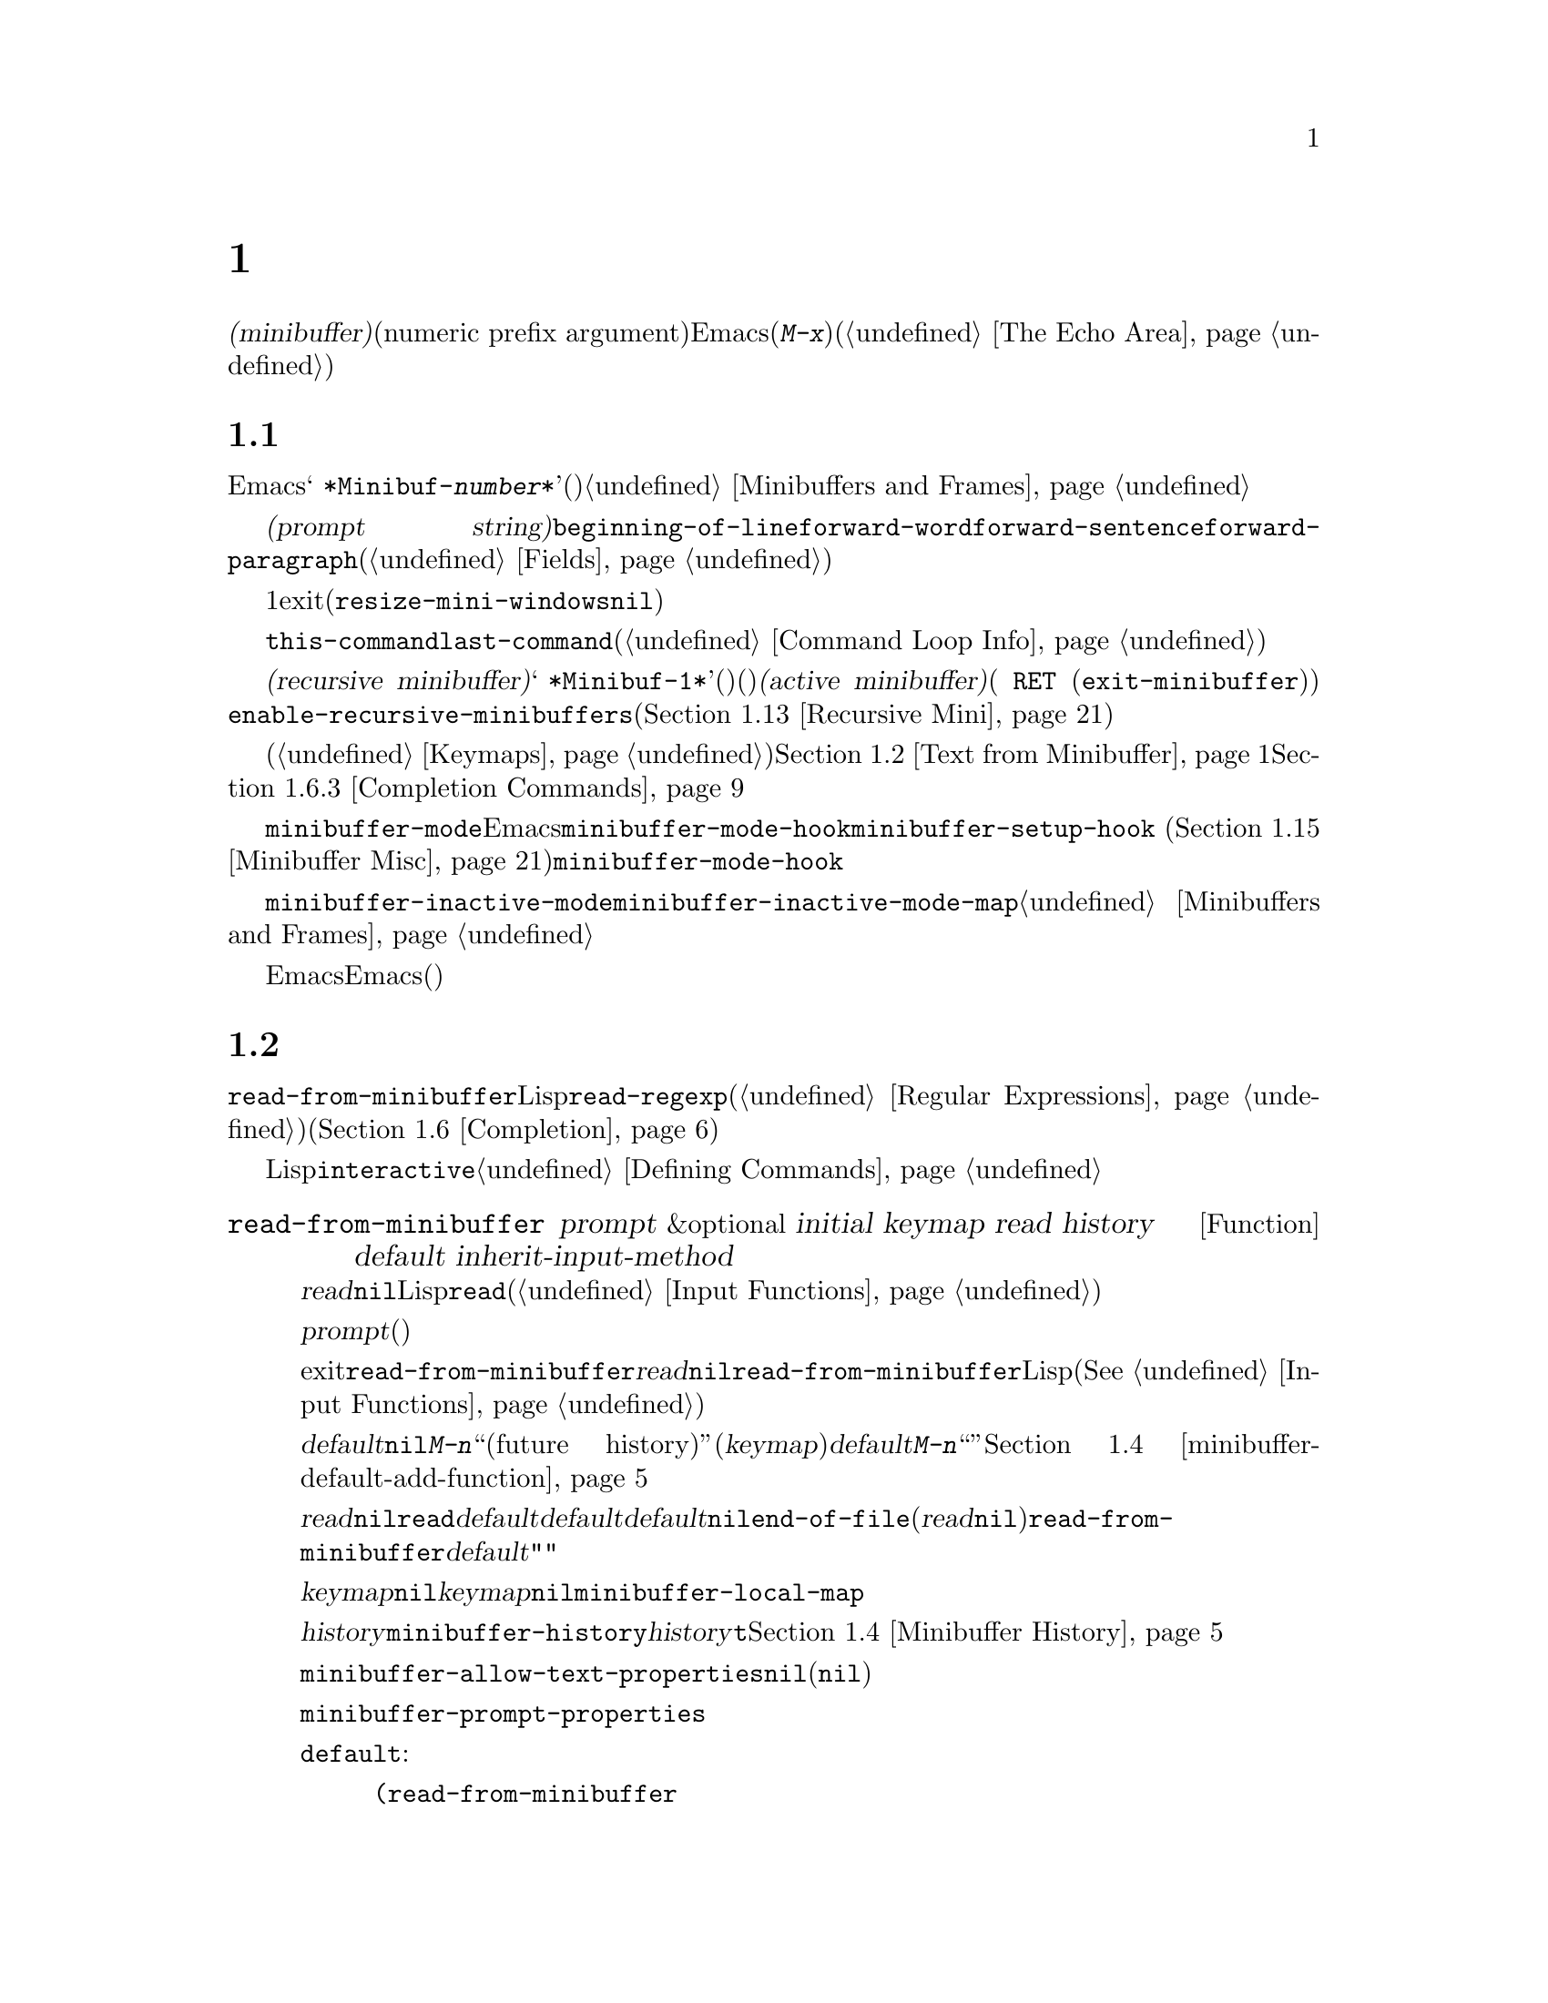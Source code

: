 @c ===========================================================================
@c
@c This file was generated with po4a. Translate the source file.
@c
@c ===========================================================================

@c -*-texinfo-*-
@c This is part of the GNU Emacs Lisp Reference Manual.
@c Copyright (C) 1990--1995, 1998--1999, 2001--2024 Free Software
@c Foundation, Inc.
@c See the file elisp-ja.texi for copying conditions.
@node Minibuffers
@chapter ミニバッファー
@cindex arguments, reading
@cindex complex arguments
@cindex minibuffer

  @dfn{ミニバッファー(minibuffer)}とは、単一の数プレフィックス引数(numeric prefix
argument)より複雑な引数を読み取るためにEmacsコマンドが使用する特別なバッファーのことです。これらの引数にはファイル名、バッファー名、(@kbd{M-x}での)コマンド名が含まれます。ミニバッファーはフレームの最下行、エコーエリア(@ref{The
Echo Area}を参照)と同じ場所に表示されますが、引数を読み取るときだけ使用されます。

@menu
* Intro to Minibuffers::     ミニバッファーに関する基本的な情報。
* Text from Minibuffer::     そのままのテキスト文字列を読み取る方法。
* Object from Minibuffer::   Lispオブジェクトや式を読み取る方法。
* Minibuffer History::       ユーザーが再利用できるように以前のミニバッファー入力は記録される。
* Initial Input::            ミニバッファーにたいして初期内容を指定する。
* Completion::               補完の呼び出しとカスタマイズ方法。
* Yes-or-No Queries::        問いにたいし単純な答えを求める。
* Multiple Queries::         複雑な問い合わせ。
* Reading a Password::       端末からパスワードを読み取る。
* Minibuffer Commands::      ミニバッファー内でキーバインドとして使用されるコマンド。
* Minibuffer Windows::       特殊なミニバッファーウィンドウを処理する。
* Minibuffer Contents::      どのようなコマンドがミニバッファーのテキストにアクセスするか。
* Recursive Mini::           ミニバッファーへの再帰的なエントリーが許容されるかどうか。
* Inhibiting Interaction::   対話が不可能な際のEmacsの実行。
* Minibuffer Misc::          カスタマイズ用のさまざまなフックや変数。
@end menu

@node Intro to Minibuffers
@section ミニバッファーの概要

  ほとんどの点においてミニバッファーは普通のEmacsバッファーです。編集コマンドのようなバッファーにたいする操作のほとんどはミニバッファーでも機能します。しかしバッファーを管理する操作の多くはミニバッファーに適用できません。ミニバッファーは常に@w{@samp{
*Minibuf-@var{number}*}}という形式の名前をもち変更はできません。ミニバッファーはミニバッファー用の特殊なウィンドウだけに表示されます。これらのウィンドウは常にフレーム最下に表示されます(フレームにミニバッファーウィンドウがないときやミニバッファーウィンドウだけをもつ特殊なフレームもある)。@ref{Minibuffers
and Frames}を参照してください。

  ミニバッファー内のテキストは常に@dfn{プロンプト文字列(prompt
string)}で開始されます。これはミニバッファーを使用しているプログラムが、ユーザーにたいしてどのような種類の入力が求められているか告げるために指定するテキストです。このテキストは意図せずに変更してしまわないように、読み取り専用としてマークされます。このテキストは@code{beginning-of-line}、@code{forward-word}、@code{forward-sentence}、@code{forward-paragraph}を含む特定の移動用関数が、プロンプトと実際のテキストの境界でストップするようにフィールド(@ref{Fields}を参照)としてもマークされています。

@c See https://debbugs.gnu.org/11276
  ミニバッファーのウィンドウは通常は1行です。ミニバッファーのコンテンツがより多くのスペースを要求する場合には自動的に拡張されます。ミニバッファーのウィンドウがアクティブな間はウィンドウのサイズ変更コマンドで一時的にウィンドウのサイズを変更できます。サイズの変更はミニバッファーをexitしたときに通常のサイズにリバートされます。ミニバッファーがアクティブでないときはフレーム内の他のウィンドウでウィンドウのサイズ変更コマンドを使用するか、マウスでモードラインをドラッグして、ミニバッファーのウィンドウのサイズを永続的に変更できます(現実装ではこれが機能するには@code{resize-mini-windows}が@code{nil}でなければならない)。フレームがミニバッファーウィンドウだけを含む場合にはフレームのサイズを変更してミニバッファーのサイズを変更できます。

  ミニバッファーの使用によって入力イベントが読み取られて、@code{this-command}や@code{last-command}のような変数の値が変更されます(@ref{Command
Loop Info}を参照)。プログラムにそれらを変更させたくない場合は、ミニバッファーを使用するコードの前後でそれらをバインドするべきです。

  ある状況下では、アクティブなミニバッファーが存在するときでもコマンドがミニバッファーを使用できます。そのようなミニバッファーは@dfn{再帰ミニバッファー(recursive
minibuffer)}と呼ばれます。この場合は最初のミニバッファーは@w{@samp{
*Minibuf-1*}}という名前になります。再帰ミニバッファーはミニバッファー名の最後の数字を増加することにより命名されます(名前はスペースで始まるので通常のバッファーリストには表示されない)。再帰ミニバッファーが複数ある場合は、最内の(もっとも最近にエンターされた)ミニバッファーが@dfn{アクティブミニバッファー(active
minibuffer)}です( @key{RET}
(@code{exit-minibuffer})をタイプして終了できるミニバッファー)。わたしたちは通常はこれを、@emph{所謂}
ミニバッファーと呼んでいます。変数@code{enable-recursive-minibuffers}、またはコマンドシンボルのその名前のプロパティをセットすることにより再帰ミニバッファーを許可したり禁止できます(@ref{Recursive
Mini}を参照)。

  他のバッファーと同様、ミニバッファーは特別なキーバインドを指定するためにローカルキーマップ(@ref{Keymaps}を参照)を使用します。ミニバッファーを呼び出す関数も、処理を行うためにローカルマップをセットアップします。補完なしのミニバッファーローカルマップについては@ref{Text
from Minibuffer}を参照してください。補完つきのミニバッファーローカルマップについては@ref{Completion
Commands}を参照してください。

@cindex active minibuffer
  アクティブミニバッファーのメジャーモードは、通常は@code{minibuffer-mode}です。これは特別な機能をもたない、Emacsの内部モードです。ミニバッファーのセットアップをカスタマイズするには、@code{minibuffer-mode-hook}より@code{minibuffer-setup-hook}
(@ref{Minibuffer
Misc}を参照)の使用を推奨します。なぜなら@code{minibuffer-mode-hook}はセットアップの後、ミニバッファーが完全に初期化された後に実行されるからです。

@cindex inactive minibuffer
  ミニバッファーが非アクティブのときのメジャーモードは@code{minibuffer-inactive-mode}、キーマップは@code{minibuffer-inactive-mode-map}です。これらは実際にはミニバッファーが別フレームにある場合のみ有用です。@ref{Minibuffers
and Frames}を参照してください。

  Emacsがバッチモードで実行されている場合には、ミニバッファーからの読み取りリクエストは、実装にはEmacs開始時に提供された標準入力記述子から行を読み取ります。これは基本的な入力だけをサポートします。特別なミニバッファーの機能(ヒストリー、補完など)はバッチモードでは利用できません。

@node Text from Minibuffer
@section ミニバッファーでのテキスト文字列の読み取り
@cindex minibuffer input, reading text strings

  ミニバッファー入力にたいする基本的なプリミティブは@code{read-from-minibuffer}で、これは文字列とLispオブジェクトの両方からテキスト表現されたフォームを読み取ることができます。関数@code{read-regexp}は特別な種類の文字列である正規表現式(@ref{Regular
Expressions}を参照)の読み取りに使用されます。コマンドや変数、ファイル名などの読み取りに特化した関数もあります(@ref{Completion}を参照)。

  ほとんどの場合でにはLisp関数の途中でミニバッファー入力関数を呼び出すべきではありません。かわりに@code{interactive}指定されたコマンドの引数の読み取りの一環として、すべてのミニバッファー入力を行います。@ref{Defining
Commands}を参照してください。

@defun read-from-minibuffer prompt &optional initial keymap read history default inherit-input-method
この関数はミニバッファーから入力を取得するもっとも一般的な手段である。デフォルトでは任意のテキストを受け入れて、それを文字列としてリターンする。しかし@var{read}が非@code{nil}なら、テキストをLispオブジェクトに変換するために@code{read}を使用する(@ref{Input
Functions}を参照)。

この関数が最初に行うのはミニバッファーをアクティブにして、プロンプトに@var{prompt}(文字列でなければならない)を用いてミニバッファーを表示することである。その後にユーザーはミニバッファーでテキストを編集できる。

ミニバッファーをexitするためにユーザーがコマンドをタイプするとき、@code{read-from-minibuffer}はミニバッファー内のテキストからリターン値を構築する。通常はそのテキストを含む文字列がリターンされる。しかし@var{read}が非@code{nil}なら、@code{read-from-minibuffer}はテキストを読み込んで結果を未評価のLispオブジェクトでリターンする(読み取りについての詳細は@xref{Input
Functions}を参照)。

@cindex future history in minibuffer input
引数@var{default}はヒストリーコマンドを通じて利用できるデフォルト値を指定する。値には文字列、文字列リスト、または@code{nil}を指定する。文字列と文字列リストは、ユーザーが@kbd{M-n}で利用可能な``未来のヒストリー(future
history)''になる。更に(@var{keymap}引数を通じて)呼び出しで補完が提供された場合には、@var{default}の値を@kbd{M-n}で使い果たすと、その補完候補が``未来のヒストリー''に追加される。@ref{Minibuffer
History,, minibuffer-default-add-function}を参照のこと。

@var{read}が非@code{nil}なら、ユーザーの入力が空のときの@code{read}の入力としても@var{default}が使用される。@var{default}が文字列リストの場合には最初の文字列が入力として使用される。@var{default}が@code{nil}なら、空の入力は@code{end-of-file}エラーとなる。しかし通常(@var{read}が@code{nil})の場合には、ユーザーの入力が空のとき@code{read-from-minibuffer}は@var{default}を無視して空文字列@code{""}をリターンする。この点ではこの関数はこのチャプターの他のどのミニバッファー入力関数とも異なる。

@var{keymap}が非@code{nil}なら、そのキーマップはミニバッファー内で使用されるローカルキーマップとなる。@var{keymap}が省略または@code{nil}なら、@code{minibuffer-local-map}の値がキーマップとして使用される。キーマップの指定は補完のようなさまざまなアプリケーションにたいしてミニバッファーをカスタマイズする、もっとも重要な方法である。

引数@var{history}は入力の保存やミニバッファー内で使用されるヒストリーコマンドが使用するヒストリーリスト変数を指定する。デフォルトは@code{minibuffer-history}。@var{history}がシンボル@code{t}なら、ヒストリーを記録しない。同様にオプションでヒストリーリスト内の開始位置を指定できる。@ref{Minibuffer
History}を参照のこと。

変数@code{minibuffer-allow-text-properties}が非@code{nil}なら、リターンされる文字列にはミニバッファーでのすべてのテキストプロパティが含まれる。それ以外なら、値がリターンされるときすべてのテキストプロパティが取り除かれる(この変数はデフォルトでは@code{nil})。

@vindex minibuffer-prompt-properties
@code{minibuffer-prompt-properties}内のテキストプロパティはプロンプトに適用される。このプロパティリストはデフォルトではプロンプトに使用するフェイスを定義する。このフェイスが与えられるとフェイスリストの最後に適用されて表示前にマージされる。

ユーザーがプロンプトの外観を完全に制御したければすべてのフェイスリストの最後に@code{default}フェイスを指定するのがもっとも簡便な方法である。たとえば:

@lisp
(read-from-minibuffer
 (concat
  (propertize "Bold" 'face '(bold default))
  (propertize " and normal: " 'face '(default))))
@end lisp

引数@var{inherit-input-method}が非@code{nil}なら、ミニバッファーにエンターする前にカレントだったバッファーが何であれ、カレントの入力メソッド(@ref{Input
Methods}を参照)、および@code{enable-multibyte-characters}のセッティング(@ref{Text
Representations}を参照)が継承される。

ほとんどの場合、@var{initial}の使用は推奨されない。非@code{nil}値の使用は、@var{history}にたいするコンスセル指定と組み合わせる場合のみ推奨する。@ref{Initial
Input}を参照のこと。
@end defun

@defun read-string prompt &optional initial history default inherit-input-method
この関数はミニバッファーから文字列を読み取ってそれをリターンする。引数@var{prompt}、@var{initial}、@var{history}、@var{inherit-input-method}は@code{read-from-minibuffer}で使用する場合と同様。使用されるキーマップは@code{minibuffer-local-map}。

オプション引数@var{default}は@code{read-from-minibuffer}の場合と同様に使用されるが、ユーザーの入力が空の場合にリターンするデフォルト値も指定する。@code{read-from-minibuffer}の場合と同様に値は文字列、文字列リスト、または@code{nil}(空文字列と等価)である。@var{default}が文字列のときは、その文字列がデフォルト値になる。文字列リストのときは、最初の文字列がデフォルト値になる(これらの文字列はすべて``未来のミニバッファーヒストリー(future
minibuffer history)''としてユーザーが利用できる)。

この関数は@code{read-from-minibuffer}を呼び出すことによって機能する。

@smallexample
@group
(read-string @var{prompt} @var{initial} @var{history} @var{default} @var{inherit})
@equiv{}
(let ((value
       (read-from-minibuffer @var{prompt} @var{initial} nil nil
                             @var{history} @var{default} @var{inherit})))
  (if (and (equal value "") @var{default})
      (if (consp @var{default}) (car @var{default}) @var{default})
    value))
@end group
@end smallexample

@findex read-string-from-buffer
長い文字列(たとえば複数行に跨がるような文字列)を編集したい場合に@code{read-string}を使うのは理想的ではないかもしれない。そのような場合にはその文字列をユーザーが編集できる通常のバッファーを新たにポップアップしたほうが便利かもしれない。これは@code{read-string-from-buffer}を使用して行うことができる。
@end defun

@defun read-regexp prompt &optional defaults history
この関数はミニバッファーから文字列として正規表現を読み取ってそれをリターンする。ミニバッファーのプロンプト文字列@var{prompt}が@samp{:}(とその後にオプションの空白文字)で終端されていなければ、この関数はデフォルトのリターン値(空文字列でない場合。以下参照)の前に@samp{:
}を付加する。

オプション引数@var{defaults}は、入力が空の場合にリターンするデフォルト値を制御する。値は文字列、@code{nil}(空文字列と等価)、文字列リスト、シンボルのうちのいずれか。

@var{defaults}がシンボルの場合、@code{read-regexp}は変数@code{read-regexp-defaults-function}(以下参照)の値を調べて非@code{nil}のときは@var{defaults}よりそちらを優先的に使用する。この場合は値は以下のいずれか:

@itemize @minus
@item
@code{regexp-history-last}。これは適切なミニバッファーヒストリーリスト(以下参照)の最初の要素を使用することを意味する。

@item
引数なしの関数。リターン値(@code{nil}、文字列、文字列リストのいずれか)が@var{defaults}の値となる。
@end itemize

これで@code{read-regexp}が@var{defaults}を処理した結果はリストに確定する(値が@code{nil}または文字列の場合は1要素のリストに変換する)。このリストにたいして@code{read-regexp}は以下のような入力として有用な候補をいくつか追加する:

@itemize @minus
@item
ポイント位置の単語かシンボル。
@item
インクリメンタル検索で最後に使用されたregexp。
@item
インクリメンタル検索で最後に使用された文字列。
@item
問い合わせつき置換コマンドで最後に使用された文字列またはパターン。
@end itemize

これで関数はユーザー入力を取得するために@code{read-from-minibuffer}に渡す正規表現のリストを得た。リストの最初の要素は入力が空の場合のデフォルト値である。リストのすべての要素は``未来のミニバッファーヒストリー(future
minibuffer history)''となるリスト(@pxref{Minibuffer History, future list,, emacs,
The GNU Emacs Manual}を参照)としてユーザーが利用可能になる。

オプション引数@var{history}が非@code{nil}なら、それは使用するミニバッファーヒストリーリストを指定するシンボルである(@ref{Minibuffer
History}を参照)。これが省略または@code{nil}なら、ヒストリーリストのデフォルトは@code{regexp-history}となる。

@cindex @code{case-fold}, text property
@findex read-regexp-case-fold-search
ユーザーはcase foldingをオンまたはオフにするかどうかを示すために、@kbd{M-s
c}コマンドを使うことができる。ユーザーがこのコマンドを使うと、リターンされる文字列のテキストプロパティ@code{case-fold}には@code{fold}または@code{inhibit-fold}のいずれかがセットされる。この値を実際に使うかどうかは@code{read-regexp}の呼び出し側に任されており、そのための利便的関数として@code{read-regexp-case-fold-search}が提供されている。典型的な使い方は以下のようになるだろう:

@lisp
(let* ((regexp (read-regexp "Search for: "))
       (case-fold-search (read-regexp-case-fold-search regexp)))
  (re-search-forward regexp))
@end lisp
@end defun

@defopt read-regexp-defaults-function
関数@code{read-regexp}は、デフォルトの正規表現リストを決定するためにこの変数の値を使用するかもしれない。非@code{nil}なら、この変数は以下のいずれかである:

@itemize @minus
@item
シンボル@code{regexp-history-last}。

@item
@code{nil}、文字列、文字列リストのいずれかをリターンする引数なしの関数。
@end itemize

@noindent
これらの変数の使い方についての詳細は、上述の@code{read-regexp}を参照のこと。
@end defopt

@defvar minibuffer-allow-text-properties
この変数が@code{nil}
(デフォルト)なら、@code{read-from-minibuffer}と@code{read-string}はミニバッファー入力をリターンする前にすべてのテキストプロパティを取り除く。しかし@code{read-no-blanks-input}(以下参照)、同様に補完つきでミニバッファー入力を行う@code{read-minibuffer}とそれに関連する関数(@ref{Object
from Minibuffer,, Reading Lisp Objects With the
Minibuffer}を参照)は、この変数の値に関わらず、無条件で@code{face}プロパティを破棄する。

この変数が非@code{nil}なら、補完テーブル由来の文字列(ただし補完された文字列部分のみ)のほとんどのテキストプロパティは保持される。

@lisp
(let ((minibuffer-allow-text-properties t))
  (completing-read "String: " (list (propertize "foobar" 'data 'zot))))
=> #("foobar" 3 6 (data zot))
@end lisp

この例ではユーザーが@samp{foo}とタイプしてから@kbd{TAB}キーを押下しており、最後の3文字のテキストプロパティだけが保持される。
@end defvar

@vindex minibuffer-mode-map
@defvar minibuffer-local-map
@c avoid page break at anchor; work around Texinfo deficiency
@anchor{Definition of
minibuffer-local-map}これはミニバッファーからの読み取りにたいするデフォルトローカルキーマップである。デフォルトでは以下のバインディングをもつ:

@table @asis
@item @kbd{C-j}
@code{exit-minibuffer}

@item @key{RET}
@code{exit-minibuffer}

@item @kbd{M-<}
@code{minibuffer-beginning-of-buffer}

@item @kbd{C-g}
@code{abort-recursive-edit}

@item @kbd{M-n}
@itemx @key{DOWN}
@code{next-history-element}

@item @kbd{M-p}
@itemx @key{UP}
@code{previous-history-element}

@item @kbd{M-s}
@code{next-matching-history-element}

@item @kbd{M-r}
@code{previous-matching-history-element}

@ignore
@c Does not seem worth/appropriate mentioning.
@item @kbd{C-@key{TAB}}
@code{file-cache-minibuffer-complete}
@end ignore
@end table

@noindent
変数@code{minibuffer-mode-map}はこの変数にたいするエイリアス。
@end defvar

@defun read-no-blanks-input prompt &optional initial inherit-input-method
この関数はミニバッファーから文字列を読み取るが、入力の一部として空白文字を認めず、そのかわりに空白文字は入力を終端させる。引数@var{prompt}、@var{initial}、@var{inherit-input-method}は@code{read-from-minibuffer}で使用するときと同様。

これは関数@code{read-from-minibuffer}の簡略化されたインターフェイスであり、キーマップ@code{minibuffer-local-ns-map}の値を@var{keymap}引数として@code{read-from-minibuffer}関数に渡す。キーマップ@code{minibuffer-local-ns-map}は@kbd{C-q}をリバインドしないので、クォートすることによって文字列内にスペースを挿入することが@emph{可能}である。

@code{minibuffer-allow-text-properties}の値に関わらず、この関数はテキストプロパティを破棄する。

@smallexample
@group
(read-no-blanks-input @var{prompt} @var{initial})
@equiv{}
(let (minibuffer-allow-text-properties)
  (read-from-minibuffer @var{prompt} @var{initial} minibuffer-local-ns-map))
@end group
@end smallexample
@end defun

@c Slightly unfortunate name, suggesting it might be related to the
@c Nextstep port...
@defvar minibuffer-local-ns-map
このビルトイン変数は関数@code{read-no-blanks-input}内でミニバッファーローカルキーマップとして使用されるキーマップである。デフォルトでは@code{minibuffer-local-map}のバインディングに加えて、以下のバインディングが有効になる:

@table @asis
@item @key{SPC}
@cindex @key{SPC} in minibuffer
@code{exit-minibuffer}

@item @key{TAB}
@cindex @key{TAB} in minibuffer
@code{exit-minibuffer}

@item @kbd{?}
@cindex @kbd{?} in minibuffer
@code{self-insert-and-exit}
@end table
@end defvar

@vindex minibuffer-default-prompt-format
@defun format-prompt prompt default &rest format-args
@code{minibuffer-default-prompt-format}変数に応じたデフォルト値@var{default}で@var{prompt}をフォーマットする。

@code{minibuffer-default-prompt-format}はフォーマット文字列(デフォルトは@samp{" (default
%s)"})であり、これは@samp{"Local filename (default somefile):
"}のようなプロンプトの``default''部分をどのようにフォーマットするかを指示する。

これをどのように表示させるかをユーザーがカスタマイズできるようにするには、ユーザーに(デフォルト値をもつ)値の入力を求めるコードが、そのコードスニペット行に沿って何らかを調べる必要がある:

@lisp
(read-file-name
 (format-prompt "Local filename" file)
 nil file)
@end lisp

@var{format-args}が@code{nil}なら、@var{prompt}はリテラル文字列として使用される。@var{format-args}が非@code{nil}なら@var{prompt}はフォーマットコントロール文字列として使用され、@var{prompt}と@var{format-args}が@code{format}に渡される(@ref{Formatting
Strings}を参照)。

@code{minibuffer-default-prompt-format}は@samp{""}でもよく、その場合には何のデフォルト値も表示されない。

@var{default}が@code{nil}ならデフォルト値はなく、したがって結果となる値には``default
value''文字列は含まれない。@var{default}が非@code{nil}のリストなら、プロンプトでリストの最初の要素が使用される。

@var{prompt}と@code{minibuffer-default-prompt-format}はいずれも@code{substitute-command-keys}を通じて実行される(@ref{Keys
in Documentation}を参照)。
@end defun

@defvar read-minibuffer-restore-windows
このオプションが非@code{nil}
(デフォルト)の場合には、ミニバッファーからの入力を取得してexitする際に、ミニバッファーにエンターしたフレーム、それが別のフレームならミニバッファーウィンドウを所有するフレームのウィンドウ構成をリストアする。これはたとえば同じフレームにあるミニバッファーから入力を所得中にユーザーがウィンドウを分割した場合には、ミニバッファーのexit時にその分割が取り消されることを意味する。

このオプションが@code{nil}なら、そのようなリストアは行われない。したがって上記のような分割はミニバッファーexit後も保持される。
@end defvar

@node Object from Minibuffer
@section ミニバッファーでのLispオブジェクトの読み取り
@cindex minibuffer input, reading lisp objects

  このセクションではミニバッファーでLispオブジェクトを読み取る関数を説明します。

@defun read-minibuffer prompt &optional initial
この関数はミニバッファーを使用してLispオブジェクトを読み取って、それを評価せずにリターンする。引数@var{prompt}と@var{initial}は@code{read-from-minibuffer}のときと同様に使用する。

これは@code{read-from-minibuffer}関数にたいする簡略化されたインターフェイスである。

@smallexample
@group
(read-minibuffer @var{prompt} @var{initial})
@equiv{}
(let (minibuffer-allow-text-properties)
  (read-from-minibuffer @var{prompt} @var{initial} nil t))
@end group
@end smallexample

以下の例では初期入力として文字列@code{"(testing)"}を与えている:

@smallexample
@group
(read-minibuffer
 "Enter an expression: " (format "%s" '(testing)))

;; @r{以下はミニバッファーでの表示:}
@end group

@group
---------- Buffer: Minibuffer ----------
Enter an expression: (testing)@point{}
---------- Buffer: Minibuffer ----------
@end group
@end smallexample

@noindent
ユーザーは@key{RET}をタイプして初期入力をデフォルトとして利用したり入力を編集することができる。
@end defun

@defun eval-minibuffer prompt &optional initial
この関数はミニバッファーを使用してLisp式を読み取り、それを評価して結果をリターンする。引数@var{prompt}と@var{initial}の使い方は@code{read-from-minibuffer}と同様。

この関数は@code{read-minibuffer}の呼び出し結果を単に評価する:

@smallexample
@group
(eval-minibuffer @var{prompt} @var{initial})
@equiv{}
(eval (read-minibuffer @var{prompt} @var{initial}))
@end group
@end smallexample
@end defun

@defun edit-and-eval-command prompt form
この関数はミニバッファーでLisp式を読み取り、それを評価して結果をリターンする。このコマンドと@code{eval-minibuffer}の違いは、このコマンドでは初期値としての@var{form}はオプションではなく、テキストの文字列ではないプリント表現に変換されたLispオブジェクトとして扱われることである。これは@code{prin1}でプリントされるので、文字列の場合はテキスト初期値内にダブルクォート文字(@samp{"})が含まれる。@ref{Output
Functions}を参照のこと。

以下の例では、すでに有効なフォームであるようなテキスト初期値として式をユーザーに提案している:

@smallexample
@group
(edit-and-eval-command "Please edit: " '(forward-word 1))

;; @r{前の式を評価した後に、}
;;   @r{ミニバッファーに以下が表示される:}
@end group

@group
---------- Buffer: Minibuffer ----------
Please edit: (forward-word 1)@point{}
---------- Buffer: Minibuffer ----------
@end group
@end smallexample

@noindent
すぐに@key{RET} をタイプするとミニバッファーをexitして式を評価するので、1単語分ポイントは前進する。
@end defun

@node Minibuffer History
@section ミニバッファーのヒストリー
@cindex minibuffer history
@cindex history list

  @dfn{ミニバッファーヒストリーリスト(minibuffer history
list)}は手軽に再利用できるように以前のミニバッファー入力を記録します。ミニバッファーヒストリーリストは、(以前に入力された)文字列のリストであり、もっとも最近の文字列が先頭になります。

  多数のミニバッファーが個別に存在し、異なる入力の種類に使用されます。それぞれのミニバッファー使用にたいして正しいヒストリーリストを指定するのはLispプログラマーの役目です。

  ミニバッファーヒストリーリストは、@code{read-from-minibuffer}と@code{completing-read}のオプション引数@var{history}に指定します。以下が利用できる値です:

@table @asis
@item @var{variable}
ヒストリーリストとして@var{variable}(シンボル)を使用する。

@item (@var{variable} . @var{startpos})
ヒストリーリストとして@var{variable}(シンボル)を使用して、ヒストリー位置の初期値を@var{startpos}(負の整数)とみなす。

@var{startpos}に0を指定するのは、単にシンボル@var{variable}だけを指定するのと等価である。@code{previous-history-element}はミニバッファー内のヒストリーリストの最新の要素を表示するだろう。
正の@var{startpos}を指定すると、ミニバッファーヒストリー関数は@code{(elt @var{variable}(1-
@var{startpos}))}がミニバッファー内でカレントで表示されているヒストリー要素であるかのように振る舞う。

一貫性を保つためにミニバッファー入力関数の@var{initial}引数(@ref{Initial
Input}を参照)を使用して、ミニバッファーの初期内容となるヒストリー要素も指定すべきである。
@end table

  @var{history}を指定しない場合には、デフォルトのヒストリーリスト@code{minibuffer-history}が使用されます。他の標準的なヒストリーリストについては以下を参照してください。最初に使用する前に@code{nil}に初期化するだけで、独自のヒストリーリストを作成することもできます。変数がバッファーローカルなら各バッファーが独自に入力ヒストリーリストを所有することになります。

  @code{read-from-minibuffer}と@code{completing-read}は、どちらも新たな要素を自動的にヒストリーリストに追加して、ユーザーがそのリストのアイテムを再使用するためのコマンドを提供します(@ref{Minibuffer
Commands}を参照)。ヒストリーリストを使用するためにプログラムが行う必要があるのはリストの初期化と、使用するときに入力関数にリストの名前を渡すだけです。しかしミニバッファー入力関数がリストを使用していないときに手動でリストを変更しても問題はありません。

@vindex minibuffer-default-add-function
  デフォルトでは@kbd{M-n} (@code{next-history-element}, @ref{Minibuffer
Commands,,next-history-element}を参照)によってミニバッファーから入力の読み取りを開始したコマンドが提供デフォルト値の終端に達すると、@code{minibuffer-completion-table}
(@ref{Completion
Commands}を参照)で指定されている補完候補すべてがデフォルトのリストに追加されるので、これらの候補がすべて``未来のヒストリー(future
history)''として利用できます。あなたのプログラムは変数@code{minibuffer-default-add-function}を通じてこれを制御することができます。値が関数以外ならこの自動的な追加は無効になります。またはこの変数に独自に関数をセットして一部の候補だけを、あるいは何か他の値を``未来のヒストリー''に追加することもできます。

  新たな要素をヒストリーリストに追加するEmacs関数は、リストが長くなりすぎたときに古い要素の削除を行うこともできます。変数@code{history-length}は、ほとんどのヒストリーリストの最大長を指定する変数です。特定のヒストリーリストにたいして異なる最大長を指定するには、そのヒストリーリストのシンボルの@code{history-length}プロパティにその最大長をセットします。変数@code{history-delete-duplicates}にはヒストリー内の重複を削除するかどうかを指定します。

@defun add-to-history history-var newelt &optional maxelt keep-all
この関数は@var{newelt}が空文字列でなければ、それを新たな要素として変数@var{history-var}に格納されたヒストリーリストに追加して、更新されたヒストリーリストをリターンする。これは@var{maxelt}か@code{history-length}がが非@code{nil}なら、リストの長さをその変数の値に制限する(以下参照)。@var{maxelt}に指定できる値の意味は@code{history-length}の値と同様。@var{history-var}はレキシカル変数を参照できない。

@code{add-to-history}は通常は@code{history-delete-duplicates}が非@code{nil}ならば、ヒストリーリスト内の重複メンバーを削除する。しかし@var{keep-all}が非@code{nil}なら、それは重複を削除しないことを意味し、たとえ@var{newelt}が空でもリストに追加する。
@end defun

@defvar history-add-new-input
この変数の値が@code{nil}なら、ミニバッファーから読み取りを行う標準的な関数はヒストリーリストに新たな要素を追加しない。これによりLispプログラムが@code{add-to-history}を使用して明示的に入力ヒストリーを管理することになる。デフォルト値は@code{t}。
@end defvar

@defopt history-length
この変数の値は、最大長を独自に指定しないすべてのヒストリーリストの最大長を指定する。値が@code{t}なら最大長がない(古い要素を削除しない)ことを意味する。ヒストリーリスト変数のシンボルの@code{history-length}プロパティが非@code{nil}なら、その特定のヒストリーリストにたいする最大長として、そのプロパティ値がこの変数をオーバーライドする。
@end defopt

@defopt history-delete-duplicates
この変数の値が@code{t}なら、それは新たなヒストリー要素の追加時に以前からある等しい要素が削除されることを意味する。
@end defopt

  以下は標準的なミニバッファーヒストリーリスト変数です:

@defvar minibuffer-history
ミニバッファーヒストリー入力にたいするデフォルトのヒストリーリスト。
@end defvar

@defvar query-replace-history
@code{query-replace}の引数(と他のコマンドの同様の引数)にたいするヒストリーリスト。
@end defvar

@defvar file-name-history
ファイル名引数にたいするヒストリーリスト。
@end defvar

@defvar buffer-name-history
バッファー名引数にたいするヒストリーリスト。
@end defvar

@defvar regexp-history
正規表現引数にたいするヒストリーリスト。
@end defvar

@defvar extended-command-history
拡張コマンド名引数にたいするヒストリーリスト。
@end defvar

@defvar shell-command-history
シェルコマンド引数にたいするヒストリーリスト。
@end defvar

@defvar read-expression-history
評価されるためのLisp式引数にたいするヒストリーリスト。
@end defvar

@defvar face-name-history
フェイス引数にたいするヒストリーリスト。
@end defvar

@findex read-variable@r{, history list}
@defvar custom-variable-history
@code{read-variable}が読み取る変数名引数にたいするヒストリーリスト。
@end defvar

@defvar read-number-history
@code{read-number}が読み取る数値にたいするヒストリーリスト。
@end defvar

@defvar goto-line-history
@code{goto-line}の引数にたいするヒストリーリスト。ユーザーオプション@code{goto-line-history-local}をカスタマイズすれば、各バッファーにたいしてこの変数をローカルにできる。
@end defvar

@c Less common: coding-system-history, input-method-history,
@c command-history, grep-history, grep-find-history,
@c read-envvar-name-history, setenv-history, yes-or-no-p-history.

@node Initial Input
@section 入力の初期値

ミニバッファー入力にたいする関数のいくつかには、@var{initial}と呼ばれる引数があります。これは通常のように空の状態で開始されるのではなく、特定のテキストとともにミニバッファーが開始されることを指定しますが、ほとんどの場合においては推奨されない機能です。

@var{initial}が文字列なら、ミニバッファーはその文字列のテキストを含む状態で開始され、ユーザーがそのテキストの編集を開始するとき、ポイントはテキストの終端にあります。ユーザーがミニバッファーをexitするために単に@key{RET}をタイプした場合には、この入力文字列の初期値をリターン値だと判断します。

@strong{@var{initial}にたいして非@code{nil}値の使用には反対します。}なぜなら初期入力は強要的なインターフェイスだからです。ユーザーにたいして有用なデフォルト入力を提案するためには、ヒストリーリストやデフォルト値の提供のほうがより有用です。

しかし@var{initial}引数にたいして文字列を指定すべき状況が1つだけあります。それは@var{history}引数にコンスセルを指定したときです。@ref{Minibuffer
History}を参照してください。

@var{initial}は@code{(@var{string}
.
@var{position})}という形式をとることもできます。これは@var{string}をミニバッファーに挿入するが、その文字列のテキスト中の@var{position}にポイントを配置するという意味です。

歴史的な経緯により、@var{position}は異なる関数の間で実装が統一されていません。@code{completing-read}では@var{position}の値は0基準です。つまり値0は文字列の先頭、1は最初の文字の次、...を意味します。しかし@code{read-minibuffer}、およびこの引数をサポートする補完を行わない他のミニバッファー入力関数では、1は文字列の先頭、2は最初の文字の次、...を意味します。

@var{initial}の値としてのコンスセルの使用は推奨されません。

@node Completion
@section 補完
@cindex completion

@c "This is the sort of English up with which I will not put."
  @dfn{補完(complete,
ompletion)}は省略された形式から始まる名前の残りを充填する機能です。補完はユーザー入力と有効な名前リストを比較して、ユーザーが何をタイプしたかで名前をどの程度一意に判定できるか判断することによって機能します。たとえば@kbd{C-x
b} (@code{switch-to-buffer})とタイプしてからスイッチしたいバッファー名の最初の数文字をタイプして、その後に@key{TAB}
(@code{minibuffer-complete})をタイプすると、Emacsはその名前を可能な限り展開します。

  標準的なEmacsコマンドはシンボル、ファイル、バッファー、プロセスの名前にたいする補完を提案します。このセクションの関数により、他の種類の名前にたいしても補完を実装できます。

  @code{try-completion}関数は補完にたいする基本的なプリミティブです。これは初期文字列にたいして文字列セットをマッチして、最長と判定された補完をリターンします。

  関数@code{completing-read}は補完にたいする高レベルなインターフェイスを提供します。@code{completing-read}の呼び出しによって有効な名前リストの判定方法が指定されます。その後にこの関数は補完にたいして有用ないくつかのコマンドにキーバインドするローカルキーマップとともに、ミニバッファーをアクティブ化します。その他の関数は特定の種類の名前を補完つきで読み取る、簡便なインターフェイスを提供します。

@menu
* Basic Completion::         文字列を補完する低レベル関数。
* Minibuffer Completion::    補完つきでミニバッファーを呼び出す。
* Completion Commands::      補完を行うミニバッファーコマンド。
* High-Level Completion::    特別なケースに有用な補完(バッファー名や変数名などの読み取り)。
* Reading File Names::       ファイル名やシェルコマンドの読み取りに補完を使用する。
* Completion Variables::     補完の挙動を制御する変数。
* Programmed Completion::    独自の補完関数を記述する。
* Completion in Buffers::    通常バッファー内でのテキスト補完。
@end menu

@node Basic Completion
@subsection 基本的な補完関数

  以下の補完関数は、その関数自身ではミニバッファーで何も行いません。ここではミニバッファーを使用する高レベルの補完機能とともに、これらの関数について説明します。

@defun try-completion string collection &optional predicate
この関数は@var{collection}内の@var{string}に可能なすべての補完の共通する最長部分文字列をリターンする。

@cindex completion table
@var{collection}は@dfn{補完テーブル(completion
table)}と呼ばれる。値は文字列リスト、コンスセル、obarray、ハッシュテーブル、または補完関数でなければならない。

@code{try-completion}は補完テーブルにより指定された許容できる補完それぞれにたいして、@var{string}と比較を行う。許容できる補完マッチが存在しなければ@code{nil}をリターンする。マッチする補完が1つだけで、それが完全一致ならば@code{t}をリターンする。それ以外は、すべてのマッチ可能な補完に共通する最長の初期シーケンスをリターンする。

@var{collection}がリストなら、許容できる補完(permissible
completions)はそのリストの要素によって指定される。リストの要素は文字列、または@sc{car}が文字列、または(@code{symbol-name}によって文字列に変換される)シンボルであるようなコンスセルである。リストに他の型の要素が含まれる場合は無視される。

@cindex obarray in completion
@var{collection}がobarray(@ref{Creating
Symbols}を参照)なら、そのobarray内のすべてのシンボル名が許容できる補完セットを形成する。

@var{collection}がハッシュテーブルの場合には、文字列かシンボルのキーが利用可能な補完となる。他のキーは無視される。

@var{collection}として関数を使用することもできる。この場合にはその関数だけが補完を処理する役目を担う。つまり@code{try-completion}は、この関数が何をリターンしようともそれをリターンする。この関数は@var{string}、@var{predicate}、@code{nil}の3つの引数で呼び出される(3つ目の引数は同じ関数を@code{all-completions}でも使用して、どちらの場合でも適切なことを行うため)。@ref{Programmed
Completion}を参照のこと。

引数@var{predicate}が非@code{nil}の場合には、@var{collection}がハッシュテーブルなら1引数、それ以外は2引数の関数でなければならない。これは利用可能なマッチのテストに使用され、マッチは@var{predicate}が非@code{nil}をリターンしたときだけ受け入れられる。@var{predicate}に与えられる引数は文字列、alistのコンスセル(@sc{car}が文字列)、またはobarrayのシンボル(シンボル名では@emph{ない})のいずれか。@var{collection}がハッシュテーブルなら、@var{predicate}は文字列キー(string
key)と連想値(associated value)の2引数で呼び出される。

これらに加えて許容され得るためには、補完は@code{completion-regexp-list}内のすべての正規表現にもマッチしなければならない。(@var{collection}が関数なら、その関数自身が@code{completion-regexp-list}を処理する必要がある)。

以下の1つ目の例では、文字列@samp{foo}がalistのうち3つの@sc{car}とマッチされている。すべてのマッチは文字@samp{fooba}で始まるので、それが結果となる。2つ目の例では可能なマッチは1つだけで、しかも完全一致なのでリターン値は@code{t}になる。

@smallexample
@group
(try-completion
 "foo"
 '(("foobar1" 1) ("barfoo" 2) ("foobaz" 3) ("foobar2" 4)))
     @result{} "fooba"
@end group

@group
(try-completion "foo" '(("barfoo" 2) ("foo" 3)))
     @result{} t
@end group
@end smallexample

以下の例では文字@samp{forw}で始まるシンボルが多数あり、それらはすべて単語@samp{forward}で始まる。ほとんどのシンボルはその後に@samp{-}が続くが、すべてではないので@samp{forward}までしか補完できない。

@smallexample
@group
(try-completion "forw" obarray)
     @result{} "forward"
@end group
@end smallexample

最後に以下の例では述語@code{test}に渡される利用可能なマッチは3つのうち2つだけである(文字列@samp{foobaz}は短すぎる)。これらは両方とも文字列@samp{foobar}で始まる。

@smallexample
@group
(defun test (s)
  (> (length (car s)) 6))
     @result{} test
@end group
@group
(try-completion
 "foo"
 '(("foobar1" 1) ("barfoo" 2) ("foobaz" 3) ("foobar2" 4))
 'test)
     @result{} "foobar"
@end group
@end smallexample
@end defun

@c Removed obsolete argument nospace.
@defun all-completions string collection &optional predicate
@c (aside from @var{nospace})
この関数は@var{string}の利用可能な補完すべてのリストをリターンする。この関数の引数は@code{try-completion}の引数と同じであり、@code{try-completion}が行うのと同じ方法で@code{completion-regexp-list}を使用する。

@ignore
The optional argument @var{nospace} is obsolete.  If it is
non-@code{nil}, completions that start with a space are ignored unless
@var{string} starts with a space.
@end ignore

@var{collection}か関数なら@var{string}、@var{predicate}、@code{t}の3つの引数で呼び出される。この場合はその関数がリターンするのが何であれ、@code{all-completions}はそれをリターンする。@ref{Programmed
Completion}を参照のこと。

以下の例は@code{try-completion}の例の関数@code{test}を使用している。

@smallexample
@group
(defun test (s)
  (> (length (car s)) 6))
     @result{} test
@end group

@group
(all-completions
 "foo"
 '(("foobar1" 1) ("barfoo" 2) ("foobaz" 3) ("foobar2" 4))
 'test)
     @result{} ("foobar1" "foobar2")
@end group
@end smallexample
@end defun

@defun test-completion string collection &optional predicate
@anchor{Definition of test-completion}
この関数は@var{string}が@var{collection}と@var{predicate}で指定された有効な補完候補なら@code{nil}をリターンする。引数は@code{try-completion}の引数と同じ。たとえば@var{collection}が文字列リストなら、@var{string}がリスト内に存在して、かつ@var{predicate}を満足すればtrueとなる。

この関数は@code{try-completion}が行うのと同じ方法で@code{completion-regexp-list}を使用する。

@var{predicate}が非@code{nil}で@var{collection}が同じ文字列を複数含む場合には、@code{completion-ignore-case}にしたがって@code{compare-strings}で判定してそれらすべてをリターンするか、もしくは何もリターンしない。それ以外では@code{test-completion}のリターン値は基本的に予測できない。

@var{collection}が関数の場合は@var{string}、@var{predicate}、@code{lambda}の3つの引数で呼び出される。それが何をリターンするにせよ@code{test-completion}はそれをリターンする。
@end defun

@defun completion-boundaries string collection predicate suffix
この関数はポイントの前のテキストが@var{string}、ポイントの後が@var{suffix}と仮定して、@var{collection}が扱うフィールドの境界(boundary)をリターンする。

補完は通常は文字列(string)全体に作用するので、すべての普通のコレクション(collection)にたいして、この関数は常に@code{(0
. (length
@var{suffix}))}をリターンするだろう。しかしファイルにたいする補完などの、より複雑な補完は1回に1フィールド行われる。たとえばたとえ@code{"/usr/share/doc"}が存在しても、@code{"/usr/sh"}の補完に@code{"/usr/share/"}は含まれるが、@code{"/usr/share/doc"}は含まれないだろう。また@code{"/usr/sh"}にたいする@code{all-completions}に@code{"/usr/share/"}は含まれず、@code{"share/"}だけが含まれるだろう。@var{string}が@code{"/usr/sh"}、@var{suffix}が@code{"e/doc"}なら、@code{completion-boundaries}は@w{@code{(5
.
1)}}をリターンするだろう。これは@var{collection}が@code{"/usr/"}の後ろにあり@code{"/doc"}の前にある領域に関する補完情報だけをリターンするであろうことを告げている。@code{try-completion}は意味のある境界に影響されない。すなわち@code{"/usr/sh"}にたいして@code{try-completion}は@code{"share/"}ではなく、依然として@code{"/usr/share/"}をリターンする。
@end defun

補完alistを変数に格納した場合は、変数の@code{risky-local-variable}プロパティに非@code{nil}をセットして、その変数がrisky(危険)だとマークすること。@ref{File
Local Variables}を参照のこと。

@defvar completion-ignore-case
この変数の値が非@code{nil}なら、補完でのcase(大文字小文字)の違いは意味をもたない。@code{read-file-name}では、この変数は@code{read-file-name-completion-ignore-case}
(@ref{Reading File
Names}を参照)にオーバーライドされる。@code{read-buffer}では、この変数は@code{read-buffer-completion-ignore-case}
(@ref{High-Level Completion}を参照)にオーバーライドされる。
@end defvar

@defvar completion-regexp-list
これは正規表現のリストである。補完関数はこのリスト内のすべての正規表現にマッチした場合のみ許容できる補完と判断する。@code{case-fold-search}
(@ref{Searching and Case}を参照)では@code{completion-ignore-case}の値にバインドされる。

この変数にグローバルに非@code{nil}をセットしてはならない。安全ではないし恐らく補完コマンドでエラーが発生するだろう。この変数への非@code{nil}値のバインドは@code{try-completion}、@code{test-completion}、@code{all-completions}といった基本的な補完コマンド呼び出しの前後においてletでのみバインドを行う必要がある。
@end defvar

@defmac lazy-completion-table var fun
この変数は変数@var{var}を補完のためのcollectionとしてlazy(lazy:
力のない、だらけさせる、のろのろした、怠惰な、不精な、眠気を誘う)な方法で初期化する。ここでlazyとは、collection内の実際のコンテンツを必要になるまで計算しないという意味。このマクロは@var{var}に格納する値の生成に使用する。@var{var}を使用して最初に補完を行ったとき、真の値が実際に計算される。これは引数なしで@var{fun}を呼び出すことにより行われる。@var{fun}がリターンする値は@var{var}の永続的な値となる。

以下は例:

@smallexample
(defvar foo (lazy-completion-table foo make-my-alist))
@end smallexample
@end defmac

@c FIXME?  completion-table-with-context?
@findex completion-table-case-fold
@findex completion-table-in-turn
@findex completion-table-merge
@findex completion-table-subvert
@findex completion-table-with-quoting
@findex completion-table-with-predicate
@findex completion-table-with-terminator
@cindex completion table, modifying
@cindex completion tables, combining
既存の補完テーブルを受け取って変更したバージョンをリターンする関数がいくつかあります。@code{completion-table-case-fold}は大文字小文字を区別しない、case-insensitiveなテーブルをリターンします。@code{completion-table-in-turn}と@code{completion-table-merge}は、複数の入力テーブルを異なる方法で組み合わせます。@code{completion-table-subvert}はテーブルを異なる初期プレフィックス(initial
prefix)で変更します。@code{completion-table-with-quoting}はクォートされたテキストの処理に適したテーブルをリターンします。@code{completion-table-with-predicate}は述語関数(predicate
function)によるフィルタリングを行います。@code{completion-table-with-terminator}は終端文字列(terminating
string)を追加します。


@node Minibuffer Completion
@subsection 補完とミニバッファー
@cindex minibuffer completion
@cindex reading from minibuffer with completion

  このセクションでは補完つきでミニバッファーから読み取るための、基本的なインターフェイスを説明します。

@defun completing-read prompt collection &optional predicate require-match initial history default inherit-input-method
この関数は補完の提供によりユーザーを支援して、ミニバッファーから文字列を読み取る。@var{prompt}
(文字列でなければならない)のプロンプトとともにミニバッファーをアクティブ化する。

実際の補完は補完テーブル@var{collection}と補完述語@var{predicate}を関数@code{try-completion}
(@ref{Basic
Completion}を参照)に渡すことにより行われる。これは補完の使用されるローカルキーマップに特定のコマンドをバインドしたとき発生する。これらのコマンドのいくつかは@code{test-completion}も呼び出す。したがって@var{predicate}が非@code{nil}なら、@var{collection}と@code{completion-ignore-case}が矛盾しないようにすること。@ref{Definition
of test-completion}を参照されたい。

@var{collection}が関数のときの詳細な要件は@ref{Programmed Completion}を参照のこと。

オプション引数@var{require-match}の値はユーザーがミニバッファーをexitする方法を決定する。

@itemize @bullet
@item
@code{nil}なら、通常のミニバッファーexitコマンドはミニバッファーの入力と無関係に機能する。

@item
@code{t}なら、入力が@var{collection}の要素に補完されるまで通常のミニバッファーexitコマンドは機能しない。

@item
@code{confirm}なら、どのような入力でもユーザーはexitできるが、入力が@code{confirm}の要素に補完されていなければ確認を求められる。

@item
@code{confirm-after-completion}なら、どのような入力でもユーザーはexitできるが、前のコマンドが補完コマンド(たとえば@code{minibuffer-confirm-exit-commands}の中のコマンドのいずれか)で、入力の結果が@var{collection}の要素でなければ確認を求められる。@ref{Completion
Commands}を参照のこと。

@item
関数の場合には入力を唯一の引数として呼び出される。その入力が許容できる場合には関数は非@code{nil}をリターンすること。

@item
@var{require-match}にたいする他の値は@code{t}と同じだが、exitコマンドは補完処理中はexitしない。
@end itemize

しかし@var{require-match}の値に関わらず、空の入力は常に許容される。この場合@code{completing-read}は@var{default}がリストなら最初の要素、@var{default}が@code{nil}なら@code{""}、または@var{default}をリターンする。文字列と@var{default}内の文字列はヒストリーコマンドを通じてユーザーが利用できる(@ref{Minibuffer
Commands}を参照)。更に@var{default}の値を@kbd{M-n}で使い果たすと、その補完候補が``未来のヒストリー''に追加される。@ref{Minibuffer
History,, minibuffer-default-add-function}を参照のこと。

関数@code{completing-read}は@var{require-match}が@code{nil}ならキーマップとして@code{minibuffer-local-completion-map}を、@var{require-match}が非@code{nil}なら@code{minibuffer-local-must-match-map}を使用する。@ref{Completion
Commands}を参照のこと。

引数@var{history}は入力の保存とミニバッファーヒストリーコマンドに、どのヒストリーリスト変数を使用するか指定する。デフォルトは@code{minibuffer-history}。@var{history}がシンボル@code{t}なら、ヒストリーを記録しない。@ref{Minibuffer
History}を参照のこと。

@var{initial}はほとんどの場合は推奨されない。@var{history}にたいするコンスセル指定と組み合わせた場合のみ非@code{nil}値の使用を推奨する。@ref{Initial
Input}を参照のこと。デフォルト入力にたいしてはかわりに@var{default}を使用すること。

引数@var{inherit-input-method}が非@code{nil}なら、ミニバッファーにエンターする前にカレントだったバッファーが何であれ、カレントの入力メソッド(@ref{Input
Methods}を参照)、および@code{enable-multibyte-characters}のセッティング(@ref{Text
Representations}を参照)が継承される。

変数@code{completion-ignore-case}が非@code{nil}なら、利用可能なマッチにたいして入力を比較するときの補完はcaseを区別しない。@ref{Basic
Completion}を参照のこと。このモードでの操作では、@var{predicate}もcaseを区別してはならない(さもないと驚くべき結果となるであろう)。

以下は@code{completing-read}を使用した例:

@smallexample
@group
(completing-read
 "Complete a foo: "
 '(("foobar1" 1) ("barfoo" 2) ("foobaz" 3) ("foobar2" 4))
 nil t "fo")
@end group

@group
;; @r{前の式を評価後に、}
;;   @r{ミニバッファーに以下が表示される:}

---------- Buffer: Minibuffer ----------
Complete a foo: fo@point{}
---------- Buffer: Minibuffer ----------
@end group
@end smallexample

@noindent
その後ユーザーが@kbd{@key{DEL} @key{DEL} b
@key{RET}}をタイプすると、@code{completing-read}は@code{barfoo}をリターンする。

@code{completing-read}関数は、実際に補完を行うコマンドの情報を渡すために変数をバインドする。これらの変数は以降のセクションで説明する。
@end defun

@defvar completing-read-function
この変数の値は関数でなければならず、補完つきの読み取りを実際に行うために@code{completing-read}から呼び出される。この関数は@code{completing-read}と同じ引数を受け入れる。他の関数のバインドして通常の@code{completing-read}の振る舞いを完全にオーバーライドすることができる。
@end defvar

@node Completion Commands
@subsection 補完を行うミニバッファーコマンド

  このセクションでは補完のためにミニバッファーで使用されるキーマップ、コマンド、ユーザーオプションを説明します。

@defvar minibuffer-completion-table
この変数の値はミニバッファー内の補完に使用される補完テーブル(@ref{Basic
Completion}を参照)。これは@code{completing-read}が@code{try-completion}に渡す補完テーブルを含むバッファーローカル変数。@code{minibuffer-complete}のようなミニバッファー補完コマンドにより使用される。
@end defvar

@defvar minibuffer-completion-predicate
この変数の値は@code{completing-read}が@code{try-completion}に渡す述語(predicate)である。この変数は他のミニバッファー補完関数にも使用される。
@end defvar

@defvar minibuffer-completion-confirm
この変数はミニバッファーをexitする前にEmacsが確認を求めるかどうかを決定する。@code{completing-read}はこの変数をセットして、exitする前に関数@code{minibuffer-complete-and-exit}がこの値をチェックする。値が@code{nil}なら確認は求められない。値が@code{confirm}の場合は、入力が有効な補完候補でなくてもユーザーはexitするかもしれないがEmacsは確認を求めない。値が@code{confirm-after-completion}の場合、入力が有効な補完候補でなくてもユーザーはexitするかもしれないが、ユーザーが@code{minibuffer-confirm-exit-commands}内の任意の補完コマンドの直後に入力を確定した場合にはEmacsは確認を求める。
@end defvar

@defvar minibuffer-confirm-exit-commands
この変数には、@code{completing-read}の引数@var{require-match}が@code{confirm-after-completion}のときにミニバッファーexit前にEmacsに確認を求めさせるコマンドのリストが保持されている。このリスト内のコマンドを呼び出した直後にユーザーがミニバッファーのexitを試みるとEmacsは確認を求める。
@end defvar

@deffn Command minibuffer-complete-word
この関数はせいぜい1つの単語からミニバッファーを補完する。たとえミニバッファーのコンテンツが1つの補完しかもたない場合でも、@code{minibuffer-complete-word}はその単語に属さない最初の文字を超えた追加はしない。@ref{Syntax
Tables}を参照のこと。
@end deffn

@deffn Command minibuffer-complete
この関数は可能な限りミニバッファーのコンテンツを補完する。
@end deffn

@deffn Command minibuffer-complete-and-exit
この関数はミニバッファーのコンテンツを補完して確認が要求されない場合(たとえば@code{minibuffer-completion-confirm}が@code{nil}のとき)はexitする。確認が@emph{要求される}場合には、このコマンドを即座に繰り返すことによって確認が行われないようにする。このコマンドは2回連続で実行された場合は確認なしで機能するようにプログラムされている。
@end deffn

@deffn Command minibuffer-completion-help
この関数はカレントのミニバッファーのコンテンツで利用可能な補完のリストを作成する。これは@code{all-completions}の引数@var{collection}に変数@code{minibuffer-completion-table}の値、引数@var{predicate}に@code{minibuffer-completion-predicate}の値を使用して呼び出すことによって機能する。補完リストは@file{*Completions*}と呼ばれるバッファーのテキストとして表示される。
@end deffn

@defun display-completion-list completions
この関数は@code{standard-output}内のストリーム(通常はバッファー)に@var{completions}を表示する(ストリームについての詳細は@ref{Read
and
Print}を参照)。引数@var{completions}は通常は@code{all-completions}がリターンする補完リストそのものだが、そうである必要はない。要素はシンボルか文字列で、どちらも単にプリントされる。文字列2つのリストでもよく、2つの文字列が結合されたかのようにプリントされる。この場合、1つ目の文字列は実際の補完で、2つ目の文字列は注釈の役目を負う。

この関数は@code{minibuffer-completion-help}より呼び出される。一般的には以下のように@code{with-output-to-temp-buffer}とともに使用される。

@example
(with-output-to-temp-buffer "*Completions*"
  (display-completion-list
    (all-completions (buffer-string) my-alist)))
@end example
@end defun

@defopt completion-auto-help
この変数が非@code{nil}なら、次の文字が一意でなく決定できないために補完が完了しないときは常に、補完コマンドは利用可能な補完リストを自動的に表示する。
@end defopt

@defvar minibuffer-local-completion-map
@code{completing-read}の値は、補完の1つが完全に一致することを要求されないときにローカルキーマップとして使用される。デフォルトではこのキーマップは以下のバインディングを作成する:

@table @asis
@item @kbd{?}
@code{minibuffer-completion-help}

@item @key{SPC}
@code{minibuffer-complete-word}

@item @key{TAB}
@code{minibuffer-complete}
@end table

@noindent
親キーマップとして@code{minibuffer-local-map}を使用する(@ref{Definition of
minibuffer-local-map}を参照)。
@end defvar

@defvar minibuffer-local-must-match-map
@code{completing-read}は、1つの補完の完全な一致が要求されないときのローカルキーマップとしてこの値を使用する。したがって@code{exit-minibuffer}にキーがバインドされていなければ、無条件にミニバッファーをexitする。デフォルトでは、このキーマップは以下のバインディングを作成する:

@table @asis
@item @kbd{C-j}
@code{minibuffer-complete-and-exit}

@item @key{RET}
@code{minibuffer-complete-and-exit}
@end table

@noindent
親キーマップは@code{minibuffer-local-completion-map}を使用する。
@end defvar

@defvar minibuffer-local-filename-completion-map
これは単に@key{SPC}を非バインドするsparseキーマップ(sparse:
疎、希薄、まばら)を作成する。これはファイル名にスペースを含めることができるからである。関数@code{read-file-name}は、このキーマップと@code{minibuffer-local-completion-map}か@code{minibuffer-local-must-match-map}のいずれかを組み合わせる。
@end defvar

@defvar minibuffer-beginning-of-buffer-movement
非@code{nil}の場合には、@kbd{M-<}コマンドはポイントがプロンプト終端の後ならポイントをプロンプト終端に移動する。ポイントがプロンプト終端またはプロンプト終端より前ならバッファーの先頭に移動する。この変数が@code{nil}なら@kbd{M-<}は@code{beginning-of-buffer}のように振る舞う。
@end defvar


@node High-Level Completion
@subsection 高レベルの補完関数

  このセクションでは特定の種類の名前を補完つきで読み取る便利な高レベル関数を説明します。

  ほとんどの場合は、Lisp関数の中盤でこれらの関数を呼び出すべきではありません。可能なときは@code{interactive}指定の内部で呼び出して、ミニバッファーのすべての入力をコマンドの引数読み取りの一部にします。@ref{Defining
Commands}を参照してください。

@defun read-buffer prompt &optional default require-match predicate
この関数はバッファーの名前を読み取ってそれを文字列でリターンする。プロンプトは@var{prompt}。引数@var{default}はミニバッファーが空の状態でユーザーがexitした場合にリターンされるデフォルト名として使用される。非@code{nil}なら文字列、文字列リスト、またはバッファーを指定する。リストならリストの先頭の要素がデフォルト値になる。デフォルト値はプロンプトに示されるが、初期入力としてミニバッファーには挿入されない。

引数@var{prompt}はコロンかスペースで終わる文字列である。@var{default}が非@code{nil}なら、この関数はデフォルト値つきでミニバッファーから読み取る際の慣習にしたがってコロンの前の@var{prompt}の中にこれを挿入する。

オプション引数@var{require-match}は@code{completing-read}のときと同じ。@ref{Minibuffer
Completion}を参照のこと。

オプション引数@var{predicate}が非@code{nil}なら、それは考慮すべきバッファーをフィルターする関数を指定する。この関数は可能性のある候補を引数として呼び出されて、候補を拒絶するなら@code{nil}、許容するなら非@code{nil}をリターンすること。

以下の例ではユーザーが@samp{minibuffer.t}とエンターしてから、@key{RET}をタイプしている。引数@var{require-match}は@code{t}であり、与えられた入力で始まるバッファー名は@samp{minibuffer.texi}だけなので、その名前が値となる。

@example
(read-buffer "Buffer name: " "foo" t)
@group
;; @r{前の式を評価した後、}
;;   @r{空のミニバッファーに}
;;   @r{以下のプロンプトが表示される:}
@end group

@group
---------- Buffer: Minibuffer ----------
Buffer name (default foo): @point{}
---------- Buffer: Minibuffer ----------
@end group

@group
;; @r{ユーザーが@kbd{minibuffer.t @key{RET}}とタイプする}
     @result{} "minibuffer.texi"
@end group
@end example
@end defun

@defopt read-buffer-function
この変数が非@code{nil}なら、それはバッファー名を読み取る関数を指定する。@code{read-buffer}は通常行うことを行うかわりに、@code{read-buffer}と同じ引数でその関数を呼び出す。
@end defopt

@defopt read-buffer-completion-ignore-case
この変数が非non-@code{nil}なら、バッファー名の読み取りの補完処理において@code{read-buffer}はcaseを無視する。
@end defopt

@defun read-command prompt &optional default
この関数はコマンドの名前を読み取って、Lispシンボルとしてそれをリターンする。引数@var{prompt}は@code{read-from-minibuffer}で使用される場合と同じ。それが何であれ@code{commandp}が@code{t}をリターンすればコマンドであり、コマンド名とは@code{commandp}が@code{t}をリターンするシンボルだということを思い出してほしい。@ref{Interactive
Call}を参照のこと。

引数@var{default}はユーザーがnull入力をエンターした場合に何をリターンするか指定する。シンボル、文字列、文字列リストを指定できる。文字列なら@code{read-command}はリターンする前にそれをinternする。リストなら@code{read-command}はリストの最初の要素をinternする。@var{default}が@code{nil}ならデフォルトが指定されなかったことを意味する。その場合には、もしユーザーがnull入力をエンターするとリターン値は@code{(intern
"")}、つまり名前が空文字列でプリント表現が@code{##}であるようなシンボル(@ref{Symbol Type}を参照)。

@example
(read-command "Command name? ")

@group
;; @r{前の式を評価した後に、}
;;   @r{空のミニバッファーに以下のプロンプトが表示される:}
@end group

@group
---------- Buffer: Minibuffer ----------
Command name?
---------- Buffer: Minibuffer ----------
@end group
@end example

@noindent
ユーザーが@kbd{forward-c @key{RET}}とタイプすると、この関数は@code{forward-char}をリターンする。

@code{read-command}関数は@code{completing-read}の簡略化されたインターフェイスである。実在するLisp変数のセットを補完するために変数@code{obarray}、コマンド名だけを受け入れるために述語@code{commandp}を使用する。

@cindex @code{commandp} example
@example
@group
(read-command @var{prompt})
@equiv{}
(intern (completing-read @var{prompt} obarray
                         'commandp t nil))
@end group
@end example
@end defun

@defun read-variable prompt &optional default
@anchor{Definition of read-variable}
この変数はカスタマイズ可能な変数の名前を読み取って、それをシンボルとしてリターンする。引数の形式は@code{read-command}の引数と同じ。この関数は@code{commandp}のかわりに@code{custom-variable-p}を述語に使用する点を除いて@code{read-command}と同様に振る舞う。
@end defun

@deffn Command read-color &optional prompt convert allow-empty @
  display foreground face @*
この関数はカラー指定(カラー名、または@code{#RRRGGGBBB}のような形式のRGB16進値)の文字列を読み取る。これはプロンプトに@var{prompt}(デフォルトは@code{"Color
(name or #RGB
triplet):"})を表示して、カラー名にたいする補完を提供する(16進RGB値は補完しない)。標準的なカラー名に加えて、補完候補にはポイント位置のフォアグラウンドカラーとバックグラウンドカラーが含まれる。

有効なRGB値は@ref{Color Names}に記載あり。

この関数のリターン値はミニバッファー内でユーザーがタイプした文字列である。しかしインタラクティブに呼び出されたとき、またはオプション引数@var{convert}が非@code{nil}なら、入力されたカラー名のかわりにそれに対応するRGB値文字列をリターンする。この関数は入力として有効なカラー指定を求める。@var{allow-empty}が非@code{nil}でユーザーがnull入力をエンターした場合は空のカラー名が許容される。

インタラクティブに呼び出されたとき、または@var{display}が非@code{nil}なら、エコーエリアにもリターン値が表示される。

オプション引数@var{foreground}と@var{face}は、@file{*Completions*}バッファーにおける補完候補の外観を制御する。候補は指定された@var{face}で表示されるが、カラーは異なる。@var{foreground}が非@code{nil}なら候補のフォアグラウンドカラー、それ以外ならバックグラウンドカラーのカラーを変更する。
@end deffn

  @ref{User-Chosen Coding
Systems}の関数@code{read-coding-system}と@code{read-non-nil-coding-system}、および@ref{Input
Methods}の@code{read-input-method-name}も参照されたい。

@node Reading File Names
@subsection ファイル名の読み取り
@cindex read file names
@cindex prompt for file name

  高レベル補完関数@code{read-file-name}、@code{read-directory-name}、@code{read-shell-command}はそれぞれファイル名、ディレクトリー名、シェルコマンドを読み取るようにデザインされています。これらはデフォルトディレクトリーの自動挿入を含む特別な機能を提供します。

@defun read-file-name prompt &optional directory default require-match initial predicate
この関数はプロンプト@var{prompt}とともに補完つきでファイル名を読み取る。

例外として以下のすべてが真ならば、この関数はミニバッファーのかわりにグラフィカルなファイルダイアログを使用してファイル名を読み取る:

@enumerate
@item
マウスコマンドを通じて呼び出された。

@item
グラフィカルなディスプレイ上の選択されたフレームがこの種のダイアログをサポートしている。

@item
変数@code{use-dialog-box}が非@code{nil}の場合。@ref{Dialog Boxes,, Dialog Boxes,
emacs, The GNU Emacs Manual}を参照のこと。

@item
@var{directory}引数(以下参照)がリモートファイルを指定しない場合。@ref{Remote Files,, Remote Files,
emacs, The GNU Emacs Manual}を参照のこと。
@end enumerate

@noindent
グラフィカルなファイルダイアログを使用したときの正確な振る舞いはプラットホームに依存する。ここでは単にミニバッファーを使用したときの振る舞いを示す。

@code{read-file-name}はリターンするファイル名を自動的に展開しない。絶対ファイル名が必要ならば自分で@code{expand-file-name}を呼び出すことができる。

オプション引数@var{require-match}は@code{completing-read}のときと同じ。@ref{Minibuffer
Completion}を参照のこと。

引数@var{directory}は、相対ファイル名の補完に使用するディレクトリーを指定する。値は絶対ディレクトリー名。変数@code{insert-default-directory}が非@code{nil}なら、初期入力としてミニバッファーに@var{directory}も挿入される。デフォルトはカレントバッファーの@code{default-directory}の値。

@var{initial}を指定すると、それはミニバッファーに挿入する初期ファイル名になる(@var{directory}が挿入された場合はその後に挿入される)。この場合、ポイントは@var{initial}の先頭に配置される。@var{initial}のデフォルト値は@code{nil}(ファイル名を挿入しない)。@var{initial}が何を行うか確認するには、ファイルをvisitしているバッファーで@kbd{C-x
C-v}を試すとよい。@strong{注意: ほとんどの場合は}@var{initial}よりも@var{default}の使用を推奨する。

@var{default}が非@code{nil}なら、最初に@code{read-file-name}が挿入したものと等しい空以外のコンテンツを残してユーザーがミニバッファーをexitすると、この関数は@var{default}をリターンする。@code{insert-default-directory}が非@code{nil}ならそれがデフォルトとなるので、ミニバッファーの初期コンテンツは常に空以外になる。@var{require-match}の値に関わらず@var{default}の有効性はチェックされない。とはいえ@var{require-match}が非@code{nil}なら、ミニバッファーの初期コンテンツは有効なファイル名(またはディレクトリー名)であるべきだろう。それが有効でなければ、ユーザーがそれを編集せずにexitすると@code{read-file-name}は補完を試みて、@var{default}はリターンされない。@var{default}はヒストリーコマンドからも利用できる。

@var{default}が@code{nil}なら、@code{read-file-name}はその場所に代用するデフォルトを探そうと試みる。この代用デフォルトは明示的に@var{default}にそれが指定されたかのように、@var{default}とまったく同じ方法で扱われる。@var{default}が@code{nil}でも@var{initial}が非@code{nil}なら、デフォルトは@var{directory}と@var{initial}から得られる絶対ファイル名になる。@var{default}と@var{initial}の両方が@code{nil}で、そのバッファーがファイルをvisitしているバッファーなら、@code{read-file-name}はそのファイルの絶対ファイル名をデフォルトとして使用する。バッファーがファイルをvisitしていなければデフォルトは存在しない。この場合はユーザーが編集せずに@key{RET}をタイプすると、@code{read-file-name}は前にミニバッファーに挿入されたコンテンツを単にリターンする。

空のミニバッファー内でユーザーが@key{RET}をタイプすると、この関数は@var{require-match}の値に関わらず空文字列をリターンする。たとえばユーザーが@kbd{M-x
set-visited-file-name}を使用して、カレントバッファーをファイルをvisitしていないことにするために、この方法を使用している。

@var{predicate}が非@code{nil}なら、それは補完候補として許容できるファイル名を決定する1引数の関数である。@var{predicate}が関数名にたいして非@code{nil}をリターンすれば、それはファイル名として許容できる値である。

以下は@code{read-file-name}を使用した例:

@example
@group
(read-file-name "The file is ")

;; @r{前の式を評価した後に、}
;;   @r{ミニバッファーに以下が表示される:}
@end group

@group
---------- Buffer: Minibuffer ----------
The file is /gp/gnu/elisp/@point{}
---------- Buffer: Minibuffer ----------
@end group
@end example

@noindent
@kbd{manual @key{TAB}}をタイプすると以下がリターンされる:

@example
@group
---------- Buffer: Minibuffer ----------
The file is /gp/gnu/elisp/manual.texi@point{}
---------- Buffer: Minibuffer ----------
@end group
@end example

@c Wordy to avoid overfull hbox in smallbook mode.
@noindent
ここでユーザーが@key{RET}をタイプすると、@code{read-file-name}は文字列@code{"/gp/gnu/elisp/manual.texi"}をファイル名としてリターンする。
@end defun

@defvar read-file-name-function
非@code{nil}なら、@code{read-file-name}と同じ引数を受け取る関数である。@code{read-file-name}が呼び出されたとき、@code{read-file-name}は通常の処理を行なうかわりに与えられた引数でこの関数を呼び出す。
@end defvar

@defopt read-file-name-completion-ignore-case
この変数が非@code{nil}なら、@code{read-file-name}は補完を行なう際にcaseを無視する。
@end defopt

@defun read-directory-name prompt &optional directory default require-match initial
この関数は@code{read-file-name}と似ているが補完候補としてディレクトリーだけを許す。

@var{default}が@code{nil}で@var{initial}が非@code{nil}なら、@code{read-directory-name}は@var{directory}
(@var{directory}が@code{nil}ならカレントバッファーのデフォルトディレクトリー)と@var{initial}を組み合わせて代用のデフォルトを構築する。この関数は@var{default}と@var{initial}の両方が@code{nil}なら@var{directory}、@var{directory}も@code{nil}ならカレントバッファーのデフォルトディレクトリーを代用のデフォルトとして使用する。
@end defun

@defopt insert-default-directory
この変数は@code{read-file-name}により使用されるため、ファイル名を読み取るほとんどのコマンドにより間接的に使用される(これらのコマンドにはコマンドのインタラクティブフォームに@samp{f}や@samp{F}のコードレター(code
letter))をふくむすべてのコマンドが含まれる。@ref{Interactive Codes,, Code Characters for
interactive}を参照されたい)。この変数の値は、(もしあれば)デフォルトディレクトリー名をミニバッファー内に配置して@code{read-file-name}を開始するかどうかを制御する。変数の値が@code{nil}なら、@code{read-file-name}はミニバッファーに初期入力を何も配置しない(ただし@var{initial}引数で初期入力を指定しない場合)。この場合には依然としてデフォルトディレクトリーが相対ファイル名の補完に使用されるが表示はされない。

この変数が@code{nil}でミニバッファーの初期コンテンツが空なら、ユーザーはデフォルト値にアクセスするために次のヒストリー要素を明示的にフェッチする必要があるだろう。この変数が非@code{nil}ならミニバッファーの初期コンテンツは常に空以外となり、ミニバッファーで編集をおこなわず即座に@key{RET}をタイプすることによって、常にデフォルト値を要求できる(上記参照)。

たとえば:

@example
@group
;; @r{デフォルトディレクトリーとともにミニバッファーが開始}
(let ((insert-default-directory t))
  (read-file-name "The file is "))
@end group

@group
---------- Buffer: Minibuffer ----------
The file is ~lewis/manual/@point{}
---------- Buffer: Minibuffer ----------
@end group

@group
;; @r{ミニバッファーはプロンプトだけで空}
;;   @r{appears on its line.}
(let ((insert-default-directory nil))
  (read-file-name "The file is "))
@end group

@group
---------- Buffer: Minibuffer ----------
The file is @point{}
---------- Buffer: Minibuffer ----------
@end group
@end example
@end defopt

@defun read-shell-command prompt &optional initial history &rest args
この関数はプロンプト@var{prompt}とインテリジェントな補完を提供して、ミニバッファーからシェルコマンドを読み取る。これはコマンド名にたいして適切な候補を使用してコマンドの最初の単語を補完する。コマンドの残りの単語はファイル名として補完する。

この関数はミニバッファー入力にたいするキーマップとして@code{minibuffer-local-shell-command-map}を使用する。@var{history}引数は使用するヒストリーリストを指定する。省略または@code{nil}の場合のデフォルトは@code{shell-command-history}
(@ref{Minibuffer History,
shell-command-history}を参照)。オプション引数@var{initial}はミニバッファーの初期コンテンツを指定する(@ref{Initial
Input}を参照)。もしあれば残りの@var{args}は@code{read-from-minibuffer}内の@var{default}と@var{inherit-input-method}として使用される(@ref{Text
from Minibuffer}を参照)。
@end defun

@defvar minibuffer-local-shell-command-map
このキーマップは@code{read-shell-command}により、コマンドとシェルコマンドの一部となるファイル名の補完のために使用される。これは親キーマップとして@code{minibuffer-local-map}を使用して、@key{TAB}を@code{completion-at-point}にバインドする。
@end defvar

@node Completion Variables
@subsection 補完変数

  補完のデフォルト動作を変更するために使用される変数がいくつかあります。

@cindex completion styles
@defopt completion-styles
この変数の値は補完を行うために使用される補完スタイル(シンボル)である。@dfn{補完スタイル(completion
style)}とは、補完を生成するためのルールセットのこと。このリストにあるシンボルはそれぞれ、@code{completion-styles-alist}内に対応するエントリーをもたなければならない。
@end defopt

@defvar completion-styles-alist
この変数には補完スタイルのリストが格納される。リスト内の各要素は以下の形式をもつ

@example
(@var{style} @var{try-completion} @var{all-completions} @var{doc})
@end example

@noindent
ここで@var{style}は補完スタイルの名前(シンボル)であり、そのスタイルを参照するために変数@code{completion-styles}内で使用されるかもしれない。@var{try-completion}は補完を行なう関数で、@var{all-completions}補完をリストする関数、@var{doc}は補完スタイルを説明する文字列である。

関数@var{try-completion}と@var{all-completions}は@var{string}、@var{collection}、@var{predicate}、@var{point}の4つの引数をとる。引数@var{string}、@var{collection}、@var{predicate}の意味は@code{try-completion}
(@ref{Basic
Completion}を参照)のときと同様。引数@var{point}は@var{string}内のポイント位置。各関数は自身の処理を行ったら非@code{nil}、行わなかった場合(たとえば補完スタイルに一致するように@var{string}を行う方法がない場合)は@code{nil}をリターンする。

ユーザーが@code{minibuffer-complete} (@ref{Completion
Commands}を参照)のような補完コマンドを呼び出すと、Emacsは@code{completion-styles}に最初にリストされたスタイルを探して、そのスタイルの@var{try-completion}関数を呼び出す。この関数が@code{nil}をリターンしたら、Emacsは次にリストされた補完スタイルに移動してそのスタイルの@var{try-completion}関数を呼び出すといったように、@var{try-completion}関数の1つが補完の処理に成功して非@code{nil}値をリターンするまで順次これを行なう。同様の手順は@var{all-completions}関数を通じて補完のリストにも行われる。

利用できる補完スタイルについては@ref{Completion Styles,,, emacs, The GNU Emacs
Manual}を参照のこと。
@end defvar

@defopt completion-category-overrides
この変数は特別な補完スタイルと、特定の種類のテキスト補完時に使用するその他の補完動作を指定する。この変数の値は@code{(@var{category}
.
@var{alist})}という形式の要素をもつようなalistである。@var{category}は何が補完されるかを記述するシンボルで、現在のところカテゴリーに@code{buffer}、@code{file}、@code{unicode-name}が定義されているが、これに特化した補完関数(@ref{Programmed
Completion}を参照)を通じて他のカテゴリーを定義できる。@var{alist}はそのカテゴリーにたいして補完がどのように振る舞うべきかを記述する連想リスト。alistのキーとして以下がサポートされる:

@table @code
@item styles
値は補完スタイル(シンボル)のリスト。

@item cycle
値はそのカテゴリーにたいする@code{completion-cycle-threshold} (@ref{Completion Options,,,
emacs, The GNU Emacs Manual}を参照)の値。

@item cycle-sort-function
循環する際にエントリーをソートする関数。

@item display-sort-function
この関数は@file{*Completions*}バッファー内のエントリーをソートする。値に@code{nil}を指定するとメタデータから取得したソート関数、それも@code{nil}なら@code{completions-sort}へフォールバックすることを意味する。@code{identity}なら元の順のまま何もソートせず、それ以外の値の場合には@code{completions-sort}で使用されている値以外の値を指定できる(@ref{Completion
Options,,, emacs, The GNU Emacs Manual}を参照)。

@item group-function
グループ補完のための関数。

@item annotation-function
補完に注釈を加えるための関数。

@item affixation-function
補完にプレフィクスまたはサフィックスを追加するための関数。
@end table

@noindent
メタデータエントリーの完全なリストについては@ref{Programmed Completion}を参照してください。
@end defopt

@defvar completion-extra-properties
この変数はカレント補完コマンドの特別なプロパティの指定に使用される。この変数は補完に特化したコマンドによりletバインドされることを意図している。値はプロパティ/値ペアーのリスト。以下のプロパティがサポートされる:

@table @code
@item :category
値は補完関数が補完を試みているテキストの種類を説明するシンボル。シンボルが@code{completion-category-overrides}内のキーの1つにマッチする場合、通常の補完動作はオーバーライドされる。@ref{Completion
Variables}を参照のこと。

@item :annotation-function
値は補完バッファー内に注釈(annotation)を加える関数。この関数は引数completionを1つ受け取り@code{nil}、または補完の隣に表示する文字列をリターンしなければならない。この関数が自身で注釈サフィックス文字列にフェイスをputしなければ、その文字列にはデフォルトで@code{completions-annotations}フェイスが追加される。

@item :affixation-function
値は補完にプレフィックスとサフィックスを追加する関数であること。この関数は単一の引数として補完リストを受け取り、注釈付きの補完リストをリターンすること。リターンされるリストは補完、プレフィックス文字列、サフィックス文字列の3要素からなるリストを要素とするリストでなければならない。この関数は@code{:annotation-function}より優先される。

@item :group-function
グループ補完のための関数。

@item :display-sort-function
この関数は@file{*Completions*}バッファー内のエントリーをソートする。

@item :cycle-sort-function
循環する際にエントリーをソートする関数。

@item :exit-function
値は補完を行った後に実行する関数。この関数は2つの引数@var{string}と@var{status}を受け取る。@var{string}は補完されたフィールドのテキストで、@var{status}は行われた操作の種類を示す。操作の種類はテキストの補完が完了したなら@code{finished}、それ以上補完できないが補完が完了していなければ@code{sole}、有効な補完だがさらに補完できるときは@code{exact}となる。
@end table
@end defvar

@node Programmed Completion
@subsection プログラムされた補完
@cindex programmed completion

  意図した利用可能な補完のすべてを含むalistかobarrayを事前に作成するのが不可能または不便なことがあります。このような場合は与えられた文字列にたいする補完を計算するために独自の関数を提供できます。これは@dfn{プログラム補完(programmed
completion)}と呼ばれます。Emacsは数あるケースの中でも特にファイル名の補完(@ref{File Name
Completion}を参照)でプログラム補完を使用しています。

  この機能を使用するためには、関数を@code{completing-read}の@var{collection}引数として渡します。関数@code{completing-read}はその補完関数が@code{try-completion}、@code{all-completions}などの基本的な補完関数に渡されて、その関数がすべてを行えるよう取り計らいます。

  補完関数は3つの引数を受け取ります:

@itemize @bullet
@item
補完される文字列。

@item
利用可能なマッチをフィルターする述語関数。もしなければ@code{nil}。関数は利用可能なマッチにたいしてこの述語(predicate)を呼び出して、述語が@code{nil}をリターンしたらそのマッチを無視する。

@item
実行する補完操作のタイプを指定するフラグ。@ref{Basic Completion}を参照のこと。以下の値のうちいずれか1つを指定する:

@table @code
@item nil
これは@code{try-completion}を指定する。マッチがなければ関数は@code{nil}をリターンすること。指定された文字列が一意でかつ正確にマッチしたら@code{t}をリターンすること。それ以外ならすべてのマッチに共通な最長の前置部分文字列をリターンすること。

@item t
@code{all-completions}を指定する。関数は指定された文字列の利用可能なすべての補完のリストをリターンする。

@item lambda
@code{test-completion}を指定する。関数は指定された文字列がいくつかの補完候補に完全一致するなら@code{t}、それ以外は@code{nil}をリターンする。

@item (boundaries . @var{suffix})
@code{completion-boundaries}を指定する。関数は@code{(boundaries @var{start}
.
@var{end})}をリターンする。ここで@var{start}は指定された文字列内の境界の開始位置、@var{end}は@var{suffix}内の境界の終了位置。

Lispプログラムが些細とは言えない境界をリターンする場合には、それらと@code{all-completions}操作との整合を確認すること。@code{all-completions}がリターンする補完は、補完境界がカバーするプレフィックスとサフィックスだけに関係していること。補完境界に期待される正確なセマンティックスについては@ref{Basic
Completion}を参照のこと。

@cindex completion metadata
@item metadata
カレント補完の状態に関する情報の要求を指定する。リターン値は@code{(metadata
. @var{alist})}の形式をもち、@var{alist}は以下で説明する要素をもつ連想リスト。
@end table

@noindent
フラグに他の値が指定されたら、補完関数は@code{nil}をリターンする。
@end itemize

以下は@code{metadata}フラグ引数への応答として補完関数がリターンするかもしれないmetadataエントリーのリストです:

@table @code
@cindex @code{category}, in completion
@cindex completion category
@item category
値は補完関数が補完を試みているテキストの種類を説明するシンボル。シンボルが@code{completion-category-overrides}内のキーの1つにマッチする場合、通常の補完動作はオーバーライドされる。@ref{Completion
Variables}を参照のこと。

@cindex @code{annotation-function}, in completion
@item annotation-function
値は補完に@dfn{注釈(annotation)}を付ける関数。この関数は1つの引数@var{string}を受け取り、これは利用可能な補完である。リターン値は文字列で、@file{*Completions*}バッファー内の補完@var{string}の後に表示される。この関数が自身で注釈サフィックス文字列にフェイスをputしなければ、その文字列にはデフォルトで@code{completions-annotations}フェイスが追加される。

@cindex @code{affixation-function}, in completion
@item affixation-function
値は補完にプレフィックスとサフィックスを追加する関数であること。この関数は単一の引数として@var{completions}
(可能な補完のリスト)を受け取り、それぞれの要素が3要素(補完、@file{*Completions*}バッファーにおいて補完文字列の前に表示するプレフィックス、補完文字列の後に表示するサフィックス)のリストであるような@var{completions}リストをリターンすること。この関数は@code{annotation-function}より優先される。

@cindex @code{group-function}, in completion
@item group-function
値は補完候補をグループ化するための関数であること。この関数は@var{completion} (補完候補)、@var{transform}
(ブーリーンフラグ)という2つの引数を受け取らなければならない。@var{transform}が@code{nil}なら、その関数は補完候補が属するグループのグループタイトルをリターンしなければならない。リターンされるタイトルは@code{nil}でもよい。それ以外なら、その関数は変換された候補をリターンしなければならない。この変換はたとえば、グループタイトルに表示される冗長なプレフィックスの削除などが考えられる。

@cindex @code{display-sort-function}, in completion
@item display-sort-function
値は補完をソートする関数。関数は1つの引数をとる。これは補完文字列のリストで、ソートされた補完文字列リストがリターンされる。その入力のリストは破壊的に変更することが許容される。

@cindex @code{cycle-sort-function}, in completion
@item cycle-sort-function
値は@code{completion-cycle-threshold}が非@code{nil}、かつユーザーが補完候補を巡回するときに補完をソートする関数。引数のリストとリターン値は@code{display-sort-function}と同様。
@end table

@defun completion-table-dynamic function &optional switch-buffer
この関数はプログラムされた補完関数として動作可能な関数を記述する便利な方法である。引数@var{function}は1つの引数(文字列)をとる関数であり、利用可能な補完すべてを含む補完テーブル(@ref{Basic
Completion}を参照)をリターンする。@var{function}がリターンするテーブルには文字列引数にマッチしない要素を含めることもできる。これらは@code{completion-table-dynamic}によって自動的にフィルターされる。特に@var{function}は引数を無視して利用可能なすべての補完の完全なリストをリターンできる。@code{completion-table-dynamic}を@var{function}とプログラムされた補完関数との間の変換器として考えることができる。

オプション引数@var{switch-buffer}が非@code{nil}、かつ補完がミニバッファーで行われた場合、@var{function}はそのミニバッファーにエンターしたときのバッファーをカレントバッファーにセットして呼び出される。

@code{completion-table-dynamic}のリターン値は@code{try-completion}および@code{all-completions}の2つ目の引数として使用できる。この関数は常に空のメタデータと無意味な境界をリターンすることに注意。
@end defun

@defun completion-table-with-cache function &optional ignore-case
これは前回の引数/結果ペアーを保存する@code{completion-table-dynamic}にたいするラッパーである。これは同じ引数にたいする複数回の検査に必要なのが、1回の@var{function}呼び出しだけであることを意味する。これは外部プロセス呼び出しなど、処理が低速のとき有用かもしれない。
@end defun

@node Completion in Buffers
@subsection 通常バッファーでの補完
@cindex inline completion

@findex completion-at-point
  補完は通常はミニバッファー内で行われますが、補完機能は通常のEmacsバッファー内のテキストにも使用できます。多くのメジャーモードで、コマンド@kbd{C-M-i}または@kbd{M-@key{TAB}}によってバッファー内補完が行われ、それらは@code{completion-at-point}にバインドされています。@ref{Symbol
Completion,,, emacs, The GNU Emacs
Manual}を参照してください。このコマンドはアブノーマルフック変数@code{completion-at-point-functions}を使用します:

@defvar completion-at-point-functions
このアブノーマルフックの値は関数のリスト。これらの関数はポイント位置のテキストの補完にたいする補完テーブルの計算に使用される(@ref{Basic
Completion}を参照)。これはメジャーモードによるモード固有の補完テーブル(@ref{Major Mode
Conventions}を参照)の提供に使用できる。

コマンド@code{completion-at-point}が実行されると引数なしでリスト内の関数が1つずつ呼び出される。それぞれの関数はポイント位置のテキストにたいして補完テーブルを生成でき、かつそれに責任を負いたいのでなければ@code{nil}をリターンすること。それ以外なら以下の形式のリストをリターンすること:

@example
(@var{start} @var{end} @var{collection} . @var{props})
@end example

@noindent
ここで@var{start}と@var{end}は補完する(ポイントを取り囲む)テキストの区切りである。@var{collection}はそのテキストを補完する補完テーブルであり、@code{try-completion}
(@ref{Basic
Completion}を参照)の2つ目の引数として渡すのに適した形式である。補完候補は@code{completion-styles}
(@ref{Completion
Variables}を参照)で定義された補完スタイルを通じて、この補完テーブルを通常の方法で使用して生成されるだろう。@var{props}は追加の情報のためのプロパティリストである。@code{completion-extra-properties}内のすべてのプロパティ(@ref{Completion
Variables}を参照)と、以下の追加のプロパティが認識される:

@table @code
@item :predicate
値は補完候補が満足する必要がある述語。

@item :exclusive
値が@code{no}の場合は、もし補完テーブルがポイント位置のテキストのマッチに失敗したなら、補完の失敗を報告するかわりに@code{completion-at-point}は@code{completion-at-point-functions}内の次の関数へ移動する。
@end table

このフック上の関数は(たとえば@code{post-command-hook}から)頻繁に呼び出され得るので一般的には素早くリターンすること。補完リストの生成が高価な処理なら@var{collection}にたいする関数の提供を強く推奨する。Emacsは@code{completion-at-point-functions}内の関数を頻繁に呼び出すかもしれないが、それらの呼び出しのいくつかにたいしてのみ@var{collection}の値を考慮する。@var{collection}にたいして関数を提供することによりEmacsは必要になるまで補完の生成を遅延できる。ラッパー関数を作成するために@code{completion-table-dynamic}を使用できる:

@smallexample
;; このパターンは避けて
(let ((beg ...) (end ...) (my-completions (my-make-completions)))
  (list beg end my-completions))

;; かわりに以下を使用する
(let ((beg ...) (end ...))
  (list beg
        end
        (completion-table-dynamic
          (lambda (_)
            (my-make-completions)))))
@end smallexample

さらに一般的には@var{collection}は@var{start}と@var{end}の間のカレントのテキストにもとづいて事前にフィルターされるべきではない。なぜなら使用を判断した補完スタイルに応じてこれを行うのは@code{completion-at-point-functions}の呼び出し側の責任だからである。

@code{completion-at-point-functions}内の関数も上述のリストのかわりに関数をリターンするかもしれない。その場合には引数なしでリターンされた関数が呼び出されて、その関数が補完処理の全責任を負う。この方法は推奨されない。これは@code{completion-at-point}を使用する古いコードの救済だけを意図したものだからである。

非@code{nil}値を最初にリターンした@code{completion-at-point-functions}内の関数が、@code{completion-at-point}によって使用される。残りの関数は呼び出されない。例外は上述の@code{:exclusive}指定があるとき。
@end defvar

  以下の関数はEmacsバッファー内の任意に拡張されたテキストにたいして便利な補完方法を提供します:

@defun completion-in-region start end collection &optional predicate
この関数は@var{collection}を使用してカレントバッファー内の位置@var{start}と@var{end}の間のテキストを補完する。引数@var{collection}は@code{try-completion}
(@ref{Basic Completion}を参照)のときと同じ意味をもつ。

この関数は補完テキストを直接カレントバッファーに挿入する。@code{completing-read} (@ref{Minibuffer
Completion}を参照)とは異なり、ミニバッファーをアクティブにしない。

この関数が機能するためには、ポイントが@var{start}と@var{end}の間になければならない。
@end defun


@node Yes-or-No Queries
@section Yes-or-Noによる問い合わせ
@cindex asking the user questions
@cindex querying the user
@cindex yes-or-no questions

  このセクションではユーザーにyes-or-noの確認を求める関数を説明します。関数@code{y-or-n-p}は1文字での応答に使用できます。この関数は不注意による誤った答えが深刻な結果を招かない場合に有用です。@code{yes-or-no-p}は3文字から4文字の答えを要求するので、より重大な問いに適しています。

   マウスやその他ウィンドウシステムのジェスチャーを使って呼び出されたコマンド、あるいはメニュー経由で呼び出されたコマンドからこれらの関数のいずれかが呼び出されると、ダイアログボックスがサポートされていればダイアログボックスかポップアップメニューを使って質問にたいする答えを求めます。それ以外の場合にはキーボード入力を使用します。呼び出しの前後で@code{last-nonmenu-event}に適切な値をバインドすることによってマウス、あるいはキーボード入力のいずれかの使用を強制できます。@code{t}ならキーボードによる対話、リストにバインドすればダイアログボックスの使用が強制されます。

  @code{yes-or-no-p}と@code{y-or-n-p}はどちらもミニバッファーを使用します。

@defun y-or-n-p prompt
この関数はユーザーに答えを尋ねてミニバッファーに入力を求める。ユーザーが@kbd{y}をタイプしたら@code{t}、@kbd{n}をタイプしたら@code{nil}をリターンする。この関数はyesの意味で@key{SPC}、noの意味で@key{DEL}も受け入れる。quitとして@kbd{C-g}と@kbd{C-]}も受け入れる。これは問いがミニバッファーを使用して、かつミニバッファーを抜けるためにユーザーが@kbd{C-]}の使用を試みるかもしれないということが理由。応答は1文字であり、問いを終了させるための@key{RET}は必要ない。大文字と小文字は等価である。

``答えを尋ねる''とはミニバッファーに@var{prompt}、その後に文字列@w{@samp{(y or n)
}}をプリントすることを意味する。期待される答え(@kbd{y}、@kbd{n}、@kbd{@key{SPC}}、@kbd{@key{DEL}}、もしくは質問を終了するその他のキー)以外が入力されると、この関数は@samp{Please
answer y or n.}と応答して繰り返し答えの入力を要求する。

@var{prompt}が空の文字列ではなく空白文字で終わっていなければ、文字@samp{SPC}が追加される。

この関数は実際にはミニバッファーを使用するが答えの編集を許容しない。答えを求めているる間、カーソルはモイニバッファーに移動される。

答えとその意味は、たとえ@samp{y}と@samp{n}であっても固定されたものではなく、キーマップ@code{query-replace-map}によって指定される(@ref{Search
and
Replace}を参照)。特にユーザーが@code{recenter}、@code{scroll-up}、@code{scroll-down}、@code{scroll-other-window}、@code{scroll-other-window-down}(それぞれ@code{query-replace-map}内で@kbd{C-l}、@kbd{C-v}、@kbd{M-v}、@kbd{C-M-v}、@kbd{C-M-S-v}にバインドされている)のような特殊な応答をエンターした場合、この関数はは指定されたウィンドウの再センタリングやスクロール操作を処理してから再度答えを求める。

@code{y-or-n-p}の呼び出し中に@code{help-form} (@ref{Help
Functions}を参照)を非@code{nil}値にバインドすると、@code{help-char}の押下により@code{help-form}を評価して結果を表示する。@code{help-char}は@var{prompt}に自動的に追加される。
@end defun

@defun y-or-n-p-with-timeout prompt seconds default
@code{y-or-n-p}と同様だがユーザーが@var{seconds}秒以内に答えないと、この関数は待つのをやめて@var{default}をリターンする。これはタイマーをセットアップすることによって機能する。引数@var{seconds}は数字である。
@end defun

@defun yes-or-no-p prompt
この関数は質問してミニバッファーに答えの入力を求める。これはユーザーが@samp{yes}をエンターすると@code{t}、@samp{no}をエンターすると@code{nil}をリターンする。ユーザーは応答を終えるために@key{RET}をタイプしなければならない。大文字と小文字は等価。

@vindex yes-or-no-prompt
@code{yes-or-no-p}はミニバッファーに@var{prompt}とその後に@code{yes-or-no-prompt}の値(デフォルトは@w{@samp{(yes
or no)
}})を表示することによって開始される。ユーザーは期待される応答の1つをタイプしなければならない。それ以外の答えなら、この関数は@w{@samp{Please
answer yes or no.}}と応答して約2秒待った後に要求を繰り返す。

@var{prompt}が空の文字列ではなく空白文字で終わっていなければ、文字@samp{SPC}が追加される。

@code{yes-or-no-p}は@code{y-or-n-p}より多くの作業をユーザーに要求するので、より重大な決定に適している。

以下は例:

@smallexample
@group
(yes-or-no-p "Do you really want to remove everything? ")

;; @r{前の式を評価した後、}
;;   @r{空のミニバッファーに}
;;   @r{以下のプロンプトが表示される:}
@end group

@group
---------- Buffer: minibuffer ----------
Do you really want to remove everything? (yes or no)
---------- Buffer: minibuffer ----------
@end group
@end smallexample

@noindent
ユーザーが最初に@kbd{y
@key{RET}}とタイプしたら無効になる。なぜならこの関数は@samp{yes}という単語全体を要求しているので、一時停止して以下のプロンプトを説明のために表示する。

@smallexample
@group
---------- Buffer: minibuffer ----------
Please answer yes or no.
Do you really want to remove everything? (yes or no)
---------- Buffer: minibuffer ----------
@end group
@end smallexample
@end defun

@node Multiple Queries
@section 複数の問いを尋ねる

  このセクションではより複雑な質問や複数の似かよった質問をユーザーに尋ねる機能を説明します。

@cindex multiple yes-or-no questions
  同じような連続する質問と答えがある場合、たとえば各バッファーにたいして順に``Do you want to save this
buffer?''と確認を求めるような場合には、個別に質問するより@code{map-y-or-n-p}を使用して質問のコレクションを尋ねるべきです。これはユーザーにたいして、質問全体にたいして1回で答えられるような便利な機能を提供します。

@defun map-y-or-n-p prompter actor list &optional help action-alist no-cursor-in-echo-area
この関数はユーザーに一連の質問をし、それぞれの質問にたいしてエコーエリア内の1文字の答えを読み取る。

値@var{list}は質問をするオブジェクトを指定する。これはリスト、オブジェクト、または生成関数(generator
function)のいずれかである。関数なら引数なしで呼び出されて次に質問するオブジェクト、または質問の中止を意味する@code{nil}のいずれかをリターンすること。

引数@var{prompter}は各質問について問い合わせ方法を指定する。@var{prompter}が文字列なら質問テキストは以下のようになる:

@example
(format @var{prompter} @var{object})
@end example

@noindent
ここで@var{object}は、(@var{list}から得られる)質問する次のオブジェクトである。@code{format}についての詳細は@ref{Formatting
Strings}を参照のこと。

@var{prompter}が文字列でなければ、1つの引数(質問する次のオブジェクト)をとる関数であり、そのオブジェクトにたいする質問テキストをリターンすること。値が文字列ならユーザーに問う質問であること。関数は@code{t}(ユーザーに尋ねずこのオブジェクトを処理する)、または@code{nil}(ユーザーに尋ねずこのオブジェクトを無視する)をリターンすることもできる。

引数@var{actor}はユーザーがyesと答えにたいして、どのように作処理するかを指定する。これは@var{list}から取得したそれぞれのオブジェクトであるを単一の引数として呼び出される関数であること。

引数@var{help}が与えられたら、それは以下の形式のリストである:

@example
(@var{singular} @var{plural} @var{action})
@end example

@noindent
@var{singular}は処理するオブジェクトを説明する単数形の名詞を含む文字列、@var{plural}はそれに対応する複数形の名詞、@var{action}は@var{actor}がオブジェクトに何を行うかを説明する他動詞である。

@var{help}を指定しない場合のリストのデフォルトは@code{("object" "objects" "act on")}。

尋ねられる質問ごとにユーザーは以下のように答えることができる:

@table @asis
@item @kbd{y}、@kbd{Y}、または@kbd{@key{SPC}}
そのオブジェクトを処理する
@item @kbd{n}、@kbd{N}、または@kbd{@key{DEL}}
そのオブジェクトをスキップ
@item @kbd{!}
以降のオブジェクトをすべて処理する
@item @kbd{@key{ESC}}か@kbd{q}
exit(以降のオブジェクトすべてをスキップ)する
@item @kbd{.} (ピリオド)
そのオブジェクトを処理してからexitする
@item @kbd{C-h}
ヘルプを表示する
@end table

@noindent
これらは@code{query-replace}が受け入れる応答と同じである。キーマップ@code{query-replace-map}が@code{map-y-or-n-p}や@code{query-replace}にたいして、これらの応答の意味を定義する。@ref{Search
and Replace}を参照のこと。

@var{action-alist}を使用して、利用できる追加の答えとそれらが何を意味するかを指定できる。@var{action-alist}が与えられた場合には、要素が@w{@code{(@var{char}
@var{function}
@var{help})}}という形式のalistであること。alistの要素はそれぞれ追加の答えを1つ定義する。各要素の@var{char}は文字(応答)、@var{function}は単一の引数(
@var{list}のオブジェクト)、@var{help}は文字列。ユーザーが@var{char}で応答した際には、@code{map-y-or-n-p}は@var{function}を呼び出す。非@code{nil}をリターンすると、オブジェクトを処理対象とみなして、@code{map-y-or-n-p}は@var{list}の次オブジェクトに処理を進める。@code{nil}をリターンした場合には、同じオブジェクトにたいして繰り返し入力を求める。ユーザーがヘルプを要求した場合には、これらの追加質問を説明するために@var{help}のテキストを使用する。

確認を求める間、@code{map-y-or-n-p}は通常は@code{cursor-in-echo-area}をバインドする。しかし@var{no-cursor-in-echo-area}が非@code{nil}ならバインドしない。

マウスやその他ウィンドウシステムのジェスチャー、あるいはメニュー経由で呼び出されたコマンドから@code{map-y-or-n-p}が呼び出された場合には、ダイアログボックスがサポートされていれば質問の答えを求めるためにダイアログボックスかポップアップメニューが使用される。この場合にはキーボード入力やエコーエリアは使用されない。呼び出しの前後で@code{last-nonmenu-event}を適切な値にバインドすることによって、マウスあるいはキーボード入力を強制できる。@code{t}ならキーボードによる対話、リストにバインドすればダイアログボックスの使用が強制される。

@code{map-y-or-n-p}のリターン値は処理したオブジェクトの個数である。
@end defun
@c FIXME  An example of this would be more useful than all the
@c preceding examples of simple things.

3つ以上の答えをもつかもしれない質問をユーザーに尋ねる必要がある場合には@code{read-answer}を使用してください。

@defun read-answer question answers
@vindex read-answer-short
この関数は@var{question}のテキスト(
@samp{SPC}文字で終端されていること)とともにユーザーに入力を求める。この関数は@var{question}に@var{answers}を追加することにより、プロンプト内に可能な応答を含めることができる。この可能な応答は以下の形式の要素をもつalistとして@var{answers}内に提供される。

@lisp
(@var{long-answer} @var{short-answer} @var{help-message})
@end lisp

@noindent
@var{long-answer}はユーザーの応答の完全なテキスト(文字列)、@var{short-answer}は同じ応答の短い形式(単一文字かファンクションキー)、@var{help-message}はその応答の意味を説明するテキスト。変数@code{read-answer-short}が非@code{nil}なら可能な応答の短いバージョンをプロンプトに表示して、ユーザーがプロンプトに表示された1文字をタイプすることを期待する。それ以外なら可能な応答の長いバージョンをプロンプトに表示して、ユーザーにはプロンプトに表示された完全なテキストのいずれかを入力してから、入力完了で@key{RET}を押下することが期待される。@key{RET}が非@code{nil}かつこの関数がマウスイベントから呼び出された場合には問いと答えはGUIのダイアログボックス内に表示される。

この関数はプロンプトに表示された応答の長短やユーザーがタイプした応答とは無関係に、ユーザーがセンタクした@var{long-answer}のテキストをリターンする。

以下はこの関数の使用例:

@lisp
(let ((read-answer-short t))
  (read-answer "Foo "
     '(("yes"  ?y "perform the action")
       ("no"   ?n "skip to the next")
       ("all"  ?! "perform for the rest without more questions")
       ("help" ?h "show help")
       ("quit" ?q "exit"))))
@end lisp
@end defun

@defun read-char-from-minibuffer prompt &optional chars history
この関数はミニバッファーを使用して単一文字を読み取りリターンする。オプションで許容する文字のリスト@var{chars}以外のメンバーはすべて無視する。@var{history}引数は使用するヒストリーリストシンボルを指定する。これが省略か@code{nil}なら、この関数はヒストリーを使用しない。

@code{read-char-from-minibuffer}の呼び出し中に@code{help-form} (@ref{Help
Functions}を参照)を非@code{nil}値にバインドすると、@code{help-char}の押下により@code{help-form}を評価して結果を表示する。
@end defun

@node Reading a Password
@section パスワードの読み取り
@cindex passwords, reading

  他のプログラムに渡すためのパスワードを読み取るために関数@code{read-passwd}を使用できます。

@vindex read-hide-char
@defun read-passwd prompt &optional confirm default
この関数はプロンプト@var{prompt}を表示してパスワードを読み取る。これはユーザーがタイプしたパスワードのかわりに、パスワード内の各文字を@samp{*}に変更してエコーする。パスワードを隠すために別の文字を適用したければ、その文字を@code{read-hide-char}にletバインドすること。

オプション引数@var{confirm}が非@code{nil}なら、パスワードを2回読み取ることでそれらが同じものであることを強制する。同じでなければ、2回の入力が同じになるまで、ユーザーはパスワードを繰り返しタイプする必要がある。

オプション引数@var{default}は、ユーザーが空入力をエンターした場合のデフォルトパスワードである。@var{default}が@code{nil}なら、@code{read-passwd}はnull文字列をリターンする。

この関数はマイナーモード@code{read-passwd-mode}を使用する。このモードはミニバッファーにおいてパスワードを削除する@kbd{C-u}
(@code{delete-minibuffer-contents})、パスワードの可視性を切り替える@kbd{TAB}
(@code{read-passwd--toggle-visibility})という2つのキーをバインドする。モードラインへのアイコンの追加も行い、@key{mouse-1}でアイコンをクリックすれば、同じようにパスワードの可視性を切り替えることができる。
@end defun

@node Minibuffer Commands
@section ミニバッファーのコマンド

  このセクションではミニバッファー内で使用するコマンドを説明します。

@deffn Command exit-minibuffer
このコマンドはアクティブなミニバッファーをexitする。これは通常はミニバッファー内のローカルキーマップのキーにバインドされる。カレントバッファーがミニバッファーだがアクティブミニバッファーでなければ、このコマンドはエラーをthrowする。
@end deffn

@deffn Command self-insert-and-exit
このコマンドはキーボードでタイプされた最後の文字を挿入した後にアクティブなミニバッファーをexitする。@ref{Command Loop
Info})を参照のこと。
@end deffn

@deffn Command previous-history-element n
このコマンドは@var{n}個前(古い)のヒストリー要素の値でミニバッファー内のコンテンツを置換する。
@end deffn

@deffn Command next-history-element n
このコマンドはミニバッファー内のポイントの前のカレントコンテンツを、@var{n}個分のより最近のヒストリー要素の値で置換する。現在位置を超えたヒストリー内の位置への移動も可能であり、それは``未来のヒストリー(future
history)''を呼び出す(@ref{Text from Minibuffer}を参照)。
@end deffn

@deffn Command previous-matching-history-element pattern n
このコマンドは@var{pattern}(正規表現)にマッチする@var{n}個前(古い)のヒストリー要素でミニバッファー内のコンテンツを置換する。
@end deffn

@deffn Command next-matching-history-element pattern n
このコマンドは@var{pattern}(正規表現)にマッチする@var{n}個先(新しい)のヒストリー要素でミニバッファー内のコンテンツを置換する。
@end deffn

@deffn Command previous-complete-history-element n
このコマンドはミニバッファー内のポイントの前のカレントコンテンツを、@var{n}個前(古い)ヒストリー要素の値で置換する。
@end deffn

@deffn Command next-complete-history-element n
このコマンドはミニバッファー内のポイントの前のカレントコンテンツを、@var{n}個先(新しい)ヒストリー要素の値で置換する。
@end deffn

@deffn Command goto-history-element nabs
この関数はミニバッファーにミニバッファーヒストリーの要素を配置する。引数@var{nabs}は絶対ヒストリー位置(absolute history
position)を降順で指定する。0ならカレント要素、正の数@var{n}は@var{n}個前の要素を意味する。負の数-@var{n}は@var{n}番目の``未来のヒストリー''を意味する。この関数は@code{read-from-minibuffer}
(@ref{Text from Minibuffer}を参照)および@code{completing-read} (@ref{Minibuffer
Completion}を参照)によって提供されるデフォルト値の終端に達すると、補完候補を``未来のヒストリー''に追加する。@ref{Minibuffer
History,, minibuffer-default-add-function}を参照のこと。
@end deffn

@node Minibuffer Windows
@section ミニバッファーのウィンドウ
@cindex minibuffer windows

以下の関数はミニバッファーウィンドウにアクセスと選択を行い、それがアクティブかどうかテストしてリサイズされる方法を制御します。

@defun minibuffer-window &optional frame
@anchor{Definition of minibuffer-window}
この関数はフレーム@var{frame}にたいして使用されるミニバッファーウィンドウをリターンする。@var{frame}が@code{nil}ならそれは選択されたフレームを意味する。

フレームが使用するミニバッファーウィンドウがフレームの一部である必要はないことに注意(ミニバッファーをもたないフレームは必要に応じて別のフレームのミニバッファーウィンドウを使用する)。ミニバッファーのないフレームのミニバッファーウィンドウは、そのフレームの@code{minibuffer}フレームパラメーターをセットすることにより変更できる(@ref{Buffer
Parameters}を参照)。
@end defun

@defun set-minibuffer-window window
この関数はミニバッファーウィンドウとして@var{window}を使用するよう指定する。これは通常のミニバッファーコマンドを呼び出さずにミニバッファーにテキストを入力する場合には、ミニバッファーをどこに表示するかに影響を及ぼす。通常のミニバッファー入力関数はすべて選択されたフレームに対応するミニバッファーを選択して開始されるので影響はない。
@end defun

@defun window-minibuffer-p &optional window
この関数は@var{window}がミニバッファーウィンドウなら@code{t}をリターンする。@var{window}のデフォルトは選択されたウィンドウ。
@end defun

以下の関数はカレントでアクティブなミニバッファーを表示しているウィンドウをリターンします。

@defun active-minibuffer-window
この関数はカレントでアクティブなミニバッファーのウィンドウ、アクティブなミニバッファーがなければ@code{nil}をリターンする。
@end defun

@code{(minibuffer-window)}の結果の比較だけでは、与えられたウィンドウがカレントでアクティブなミニバッファーを表示するかどうかを判断するのは不十分である。なぜなら複数のフレームがある場合にはミニバッファーウィンドウも複数あり得る。

@defun minibuffer-window-active-p window
この関数は@var{window}がカレントでアクティブなミニバッファーを表示するウィンドウなら非@code{nil}をリターンする。
@end defun

以下の2つのオプションはミニバッファーウィンドウが自動的にリサイズされるか否か、およびその処理でミニバッファーが大きくなり得るサイズを制御します。

@defopt resize-mini-windows
このオプションはミニバッファーウィンドウが自動的にリサイズされるかどうかを指定する。デフォルト値は@code{grow-only}で、これはミニバッファーが表示するテキストを収容するために、ミニバッファーウィンドウがデフォルトにより自動的に拡張されて、ミニバッファーが空になれば即座に1行に縮小されることを意味する。値が@code{t}ならEmacsは常にミニバッファーが表示するテキストにミニバッファーウィンドウの高さをフィットさせるように試みる。値が@code{nil}ならミニバッファーウィンドウのサイズが自動的に変更されることは決してない。この場合には、ミニバッファーウィンドウの高さの調節のために、ウィンドウリサイズコマンドを使用できる(@ref{Resizing
Windows}を参照)。
@end defopt

@defopt max-mini-window-height
このオプションはミニバッファーウィンドウの自動的なリサイズにたいする最大高さを提供する。浮動小数点数はフレーム高さにたいする割合として最大高さを指定する。整数はフレームの正規文字高さの単位で最大高さを指定する(@ref{Frame
Font}を参照)。デフォルト値は0.25。
@end defopt

上記の2つの変数の値は表示時に効果を発揮するので、エコーエリアのメッセージを生成するコードの前後でこれらの変数をletバインドしても機能しないことに注意してください。長いメッセージを表示する際にミニバッファーウィンドウのリサイズを抑止したければ、かわりに@code{message-truncate-lines}変数をバインドしてください(@ref{Echo
Area Customization}を参照)。

オプション@code{resize-mini-windows}はミニバッファーのみのフレームの振る舞いには影響を与えません(@ref{Frame
Layout}を参照)。以下のオプションによりそのようなフレームも同じように自動的なリサイズが有効になります。

@defopt resize-mini-frames
これが@code{nil}ならミニバッファーのみのフレームは決して自動的にリサイズされない。

これが関数なら、その関数はリサイズするミニバッファーのみフレームを単一の引数として呼び出される。この関数が呼び出されるときは、そのフレームのミニバッファーウィンドウのバッファーは、そのウィンドウの次回再表示時にコンテンツが表示されるバッファーである。この関数には何らかの適切な方法によりフレームをバッファーにフィットさせることが期待される。

それ以外の非@code{nil}値は@code{fit-mini-frame-to-buffer}を呼び出すことによりミニバッファーのみのフレームをリサイズすることを意味する。この関数は@code{fit-frame-to-buffer}と似ているが、バッファーテキストから先頭や末尾の空行を取り除かない(@ref{Resizing
Windows}を参照)。
@end defopt


@node Minibuffer Contents
@section ミニバッファーのコンテンツ
@cindex access minibuffer contents
@cindex minibuffer contents, accessing

  以下の関数はミニバッファーのプロンプトとコンテンツにアクセスします。

@defun minibuffer-prompt
この関数はカレントでアクティブなミニバッファーのプロンプト文字列をリターンする。アクティブなミニバッファーがなければ@code{nil}をリターンする。
@end defun

@defun minibuffer-prompt-end
この関数はミニバッファーがカレントならミニバッファープロンプトの終端のカレント位置をリターンする。それ以外はバッファーの有効な最小位置をリターンする。
@end defun

@defun minibuffer-prompt-width
この関数はミニバッファーがカレントならミニバッファープロンプトのカレントの表示幅をリターンする。それ以外は0をリターンする。
@end defun

@defun minibuffer-contents
この関数はミニバッファーがカレントなら、ミニバッファーの編集可能なコンテンツ(つまりプロンプト以外のすべて)を文字列でリターンする。それ以外はカレントバッファーのコンテンツ全体をリターンする。
@end defun

@defun minibuffer-contents-no-properties
これは@code{minibuffer-contents}と同様だが、テキストプロパティをコピーせずに文字自身だけをリターンする。@ref{Text
Properties}を参照のこと。
@end defun

@deffn Command delete-minibuffer-contents
このコマンドはミニバッファーがカレントなら、ミニバッファーの編集可能なコンテンツ(つまりプロンプト以外のすべて)を削除する。それ以外はカレントバッファー全体を削除する。
@end deffn

@node Recursive Mini
@section 再帰的なミニバッファー
@cindex recursive minibuffers

  以下の関数と変数は再帰ミニバッファーを処理します(@ref{Recursive Editing}を参照):

@defun minibuffer-depth
この関数はアクティブなミニバッファーのカレント再帰深さを正の整数でリターンする。アクティブなミニバッファーが存在しなければ0をリターンする。
@end defun

@defopt enable-recursive-minibuffers
この変数が非@code{nil}ならミニバッファーがアクティブでも、(@code{find-file}のような)ミニバッファーを使用するコマンドを呼び出すことができる。このような呼び出しは新たなミニバッファーにたいして再帰編集レベル(recursive
editing
level)を生成する。内側レベルの編集中は、デフォルトでは、外側レベルのミニバッファーは非表示になる。@code{minibuffer-follows-selected-frame}を@code{nil}をセットしていれば、複数フレームで同時にミニバッファーを可視にできる。@ref{Basic
Minibuffer,,, emacs}を参照のこと。

この変数が@code{nil}ならミニバッファーがアクティブなときは、たとえ他のウィンドウに切り替えてもミニバッファーコマンドの呼び出しはできない。
@end defopt

コマンド名が非@code{nil}のプロパティ@code{enable-recursive-minibuffers}をもつ場合には、たとえミニバッファーから呼び出された場合でも、そのコマンドは引数の読み取りにミニバッファーを使用できる。コマンドのinteractive宣言内で@code{enable-recursive-minibuffers}を@code{t}にしても、これを行うことができる(@ref{Using
Interactive}を参照)。ミニバッファーコマンド@code{next-matching-history-element}
(ミニバッファー内では通常@kbd{M-s})は後者を行う。

@node Inhibiting Interaction
@section 対話の抑止

ネットワーク越しに与えたコマンドに応答するヘッドレスサーバープロセスとしてEmacsを実行できると便利な場合があります。とはいえEmacsは主として対話的に使用するためのプラットフォームなので、特定の例外的な状況ではユーザーに入力を求めるコマンドが沢山あります。ユーザー入力の待機によりサーバーは単にハングしてしまうでしょうから、この使用方法はより困難になります。

@vindex inhibit-interaction
@code{inhibit-interaction}を@code{nil}以外の何らかにバインドすることによって、Emacsに入力を求めさせるのではなく、そのような状況をサーバーが処理するために使用可能な@code{inhibited-interaction}エラーをシグナルさせることができます。

以下は典型的な使用例です:

@lisp
(let ((inhibit-interaction t))
  (respond-to-client
   (condition-case err
       (my-client-handling-function)
     (inhibited-interaction err))))
@end lisp

(@code{y-or-n-p}や@code{read-from-minibuffer}等を通じて)ユーザーに入力を求める何かを@code{my-client-handling-function}が呼び出すことになると、かわりに@code{inhibited-interaction}エラーをシグナルします。それからサーバーコードはそのエラーをcatchしてクライアントに報告します。

@node Minibuffer Misc
@section ミニバッファー、その他の事項

@defun minibufferp &optional buffer-or-name live
この関数は@var{buffer-or-name}がミニバッファーなら非@code{nil}をリターンする。@var{buffer-or-name}が@code{nil}か省略なら、カレントバッファーをテストする。@var{live}が非@code{nil}なら、この関数は@var{buffer-or-name}がアクティブミニバッファーのときだけ非@code{nil}をリターンする。
@end defun

@defvar minibuffer-setup-hook
これはミニバッファーがエンターされたときは常に実行されるノーマルフックである。@ref{Hooks}を参照のこと。
@end defvar

@defmac minibuffer-with-setup-hook function &rest body
このマクロは指定された@var{function}が@code{minibuffer-setup-hook}を通じて呼び出されるように計らった後に@var{body}を実行する。デフォルトでは@var{function}は@code{minibuffer-setup-hook}リストの他の関数の前に呼び出されるが、@var{function}が@w{@code{(:append
@var{func})}}というフォームなら、@var{func}は他のフック関数の@emph{後}に呼び出される。

@var{body}はミニバッファーを複数回使用しないこと。ミニバッファーが再帰的に再エンターされると、@var{function}は最外のミニバッファーの使用にたいして1回だけ呼び出されるだろう。
@end defmac

@defvar minibuffer-exit-hook
これはミニバッファーがexitされたときは常に実行されるノーマルフックである。
@end defvar

@defvar minibuffer-help-form
@anchor{Definition of minibuffer-help-form}
この変数のカレント値はミニバッファー内で@code{help-form}をローカルにリバインドするために使用される(@ref{Help
Functions}を参照)。
@end defvar

@defvar minibuffer-scroll-window
@anchor{Definition of minibuffer-scroll-window}
この変数の値が非@code{nil}なら、それはウィンドウオブジェクトである。ミニバッファー内で関数@code{scroll-other-window}が呼び出されたときは、このウィンドウをスクロールする(@ref{Textual
Scrolling}を参照)。
@end defvar

@defun minibuffer-selected-window
この関数はミニバッファーウィンドウが選択される直前に選択されていたウィンドウをリターンする。選択されたウィンドウがミニバッファーウィンドウ以外なら@code{nil}をリターンする。
@end defun

@vindex minibuffer-message-timeout
@defun minibuffer-message string &rest args
この関数は@code{message} (@pxref{Displaying
Messages}を参照)と似ているが、(典型的にはEmacsがユーザーに何らかの入力を求めたことによって)ユーザーがミニバッファー内でタイプする際にメッセージを特別な方法で表示する。ミニバッファーがカレントバッファーの際には、この関数はメッセージをエコーエリアに表示することによってミニバッファーのテキストが隠されることを避けるために、@var{string}で指定されたメッセージを一時的にミニバッファーのテキストの終端に表示する。このメッセージは数秒経過するか、あるいは次の入力イベントが到達するまで表示される。

ミニバッファーがカレントバッファーでないときに呼び出されるとこの関数は単に@code{message}を呼び出すので、@var{string}はエコーエリアに表示される。
@end defun

@deffn Command minibuffer-inactive-mode
これはインタラクティブなミニバッファー内で使用されるメジャーモードである。キーマップ@code{minibuffer-inactive-mode-map}を使用する。ミニバッファーが別のフレームにある場合には有用かもしれない。@ref{Minibuffers
and Frames}を参照のこと。
@end deffn

@deffn Command minibuffer-regexp-mode
これはミニバッファーにおける正規表現の編集をより簡便にするためのマイナーモード。ユーザーフレンドリーな方法により@code{show-paren-mode}と@code{blink-matching-paren}を用いてカッコのハイライトを行い不正なカッコの不釣り合いの報告を回避するとともに、sexp操作をより直感的に行えるようにする。
@end deffn

ミニバッファーがアクティブになると、デフォルトでは特定のミニバッファープロンプトでのみ、@code{minibuffer-regexp-mode}の便利な機能が自動的にアクティブになります。このプロンプトのリストは@code{minibuffer-regexp-prompts}を通じてカスタマイズすることができます。

@defopt minibuffer-regexp-prompts
この変数はミニバッファーにおいて@code{minibuffer-regexp-mode}の機能をアクティブ化する正規表現を保持している。このモードの機能は、ミニバッファーのプロンプトがこのリストのいずれかの正規表現にマッチした場合のみアクティブになる。
@end defopt
